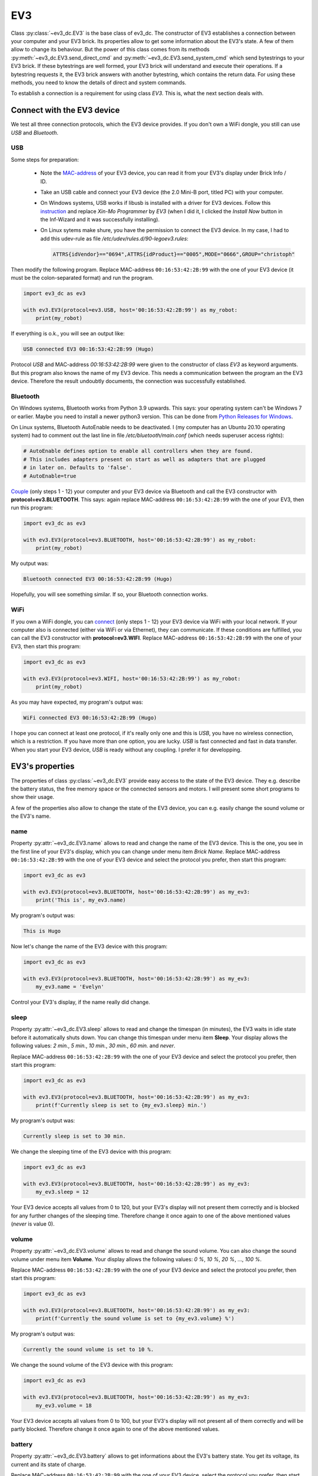 +++
EV3
+++

Class :py:class:`~ev3_dc.EV3` is the base class of ev3_dc. The
constructor of EV3 establishes a connection between your computer and
your EV3 brick. Its properties allow to get some information about the
EV3's state. A few of them allow to change its behaviour. But the
power of this class comes from its methods
:py:meth:`~ev3_dc.EV3.send_direct_cmd` and
:py:meth:`~ev3_dc.EV3.send_system_cmd` which send bytestrings to your
EV3 brick. If these bytestrings are well formed, your EV3 brick will
understand and execute their operations. If a bytestring requests it,
the EV3 brick answers with another bytestring, which contains the
return data. For using these methods, you need to know the details of
direct and system commands.

To establish a connection is a requirement for using class *EV3*. This
is, what the next section deals with.

.. _connect_with_device:

Connect with the EV3 device
---------------------------

We test all three connection protocols, which the EV3 device
provides. If you don't own a WiFi dongle, you still can use *USB* and
*Bluetooth*.

USB
~~~

Some steps for preparation:

  - Note the `MAC-address <https://en.wikipedia.org/wiki/MAC_address>`_ of your EV3 device,
    you can read it from your EV3's display under Brick Info / ID.
  - Take an USB cable and connect your EV3 device (the 2.0 Mini-B
    port, titled PC) with your computer.
  - On Windows systems, USB works if libusb is installed with a driver
    for EV3 devices. Follow this `instruction
    <https://www.smallcab.net/download/programme/xm-07/how-to-install-libusb-driver.pdf>`_
    and replace *Xin-Mo Programmer* by *EV3* (when I did it, I clicked
    the *Install Now* button in the Inf-Wizard and it was successfully
    installing).
  - On Linux sytems make shure, you have the permission to connect the EV3 device. In
    my case, I had to add this udev-rule as file */etc/udev/rules.d/90-legoev3.rules*:

    .. code:: none

      ATTRS{idVendor}=="0694",ATTRS{idProduct}=="0005",MODE="0666",GROUP="christoph"

Then modify the following program. Replace MAC-address
``00:16:53:42:2B:99`` with the one of your EV3 device (it must be the
colon-separated format) and run the program.

.. code:: python3

  import ev3_dc as ev3

  with ev3.EV3(protocol=ev3.USB, host='00:16:53:42:2B:99') as my_robot:
      print(my_robot)

If everything is o.k., you will see an output like:

.. code-block:: none

  USB connected EV3 00:16:53:42:2B:99 (Hugo)

Protocol *USB* and MAC-address *00:16:53:42:2B:99* were given to the
constructor of class *EV3* as keyword arguments. But this program also
knows the name of my EV3 device. This needs a communication between
the program an the EV3 device. Therefore the result undoubtly
documents, the connection was successfully established.


Bluetooth
~~~~~~~~~

On Windows systems, Bluetooth works from Python 3.9 upwards. This
says: your operating system can't be Windows 7 or earlier.  Maybe you
need to install a newer python3 version. This can be done from `Python
Releases for Windows <https://www.python.org/downloads/windows/>`_.

On Linux systems, Bluetooth AutoEnable needs to be deactivated. I (my
computer has an Ubuntu 20.10 operating system) had to comment out the
last line in file */etc/bluetooth/main.conf* (which needs superuser
access rights):

.. code-block:: none

  # AutoEnable defines option to enable all controllers when they are found.
  # This includes adapters present on start as well as adapters that are plugged
  # in later on. Defaults to 'false'.
  # AutoEnable=true


`Couple
<https://nrca.zendesk.com/hc/en-us/articles/115002669503-Bluetooth-How-to-connect-the-EV3-Robot-to-your-PC-Computer-by-wireless-Bluetooth>`_
(only steps 1 - 12) your computer and your EV3 device via Bluetooth
and call the EV3 constructor with **protocol=ev3.BLUETOOTH**. This
says: again replace MAC-address ``00:16:53:42:2B:99`` with the one
of your EV3, then run this program:

.. code:: python3

  import ev3_dc as ev3

  with ev3.EV3(protocol=ev3.BLUETOOTH, host='00:16:53:42:2B:99') as my_robot:
      print(my_robot)

My output was:

.. code-block:: none

  Bluetooth connected EV3 00:16:53:42:2B:99 (Hugo)

Hopefully, you will see something similar. If so, your Bluetooth
connection works.


WiFi
~~~~

If you own a WiFi dongle, you can `connect
<https://de.mathworks.com/help/supportpkg/legomindstormsev3io/ug/connect-to-an-ev3-brick-over-wifi.html>`_
(only steps 1 - 12) your EV3 device via WiFi with your local
network. If your computer also is connected (either via WiFi or via
Ethernet), they can communicate. If these conditions are fulfilled,
you can call the EV3 constructor with **protocol=ev3.WIFI**. Replace
MAC-address ``00:16:53:42:2B:99`` with the one of your EV3, then start
this program:

.. code:: python3

  import ev3_dc as ev3

  with ev3.EV3(protocol=ev3.WIFI, host='00:16:53:42:2B:99') as my_robot:
      print(my_robot)

As you may have expected, my program's output was:

.. code-block:: none

  WiFi connected EV3 00:16:53:42:2B:99 (Hugo) 

I hope you can connect at least one protocol, if it's really only one
and this is *USB*, you have no wireless connection, which is a
restriction. If you have more than one option, you are lucky. *USB* is
fast connected and fast in data transfer. When you start your EV3
device, *USB* is ready without any coupling. I prefer it for
developping.

  
EV3's properties
----------------

The properties of class :py:class:`~ev3_dc.EV3` provide easy access to
the state of the EV3 device. They e.g. describe the battery status,
the free memory space or the connected sensors and motors. I will
present some short programs to show their usage.

A few of the properties also allow to change the state of the EV3
device, you can e.g. easily change the sound volume or the EV3's name.


name
~~~~

Property :py:attr:`~ev3_dc.EV3.name` allows to read and change the
name of the EV3 device. This is the one, you see in the first line of
your EV3's display, which you can change under menu item *Brick
Name*. Replace MAC-address ``00:16:53:42:2B:99`` with the one of
your EV3 device and select the protocol you prefer, then start this
program:

.. code:: python3

  import ev3_dc as ev3

  with ev3.EV3(protocol=ev3.BLUETOOTH, host='00:16:53:42:2B:99') as my_ev3:
      print('This is', my_ev3.name)

My program's output was:

.. code-block:: none

  This is Hugo

Now let's change the name of the EV3 device with this program:

.. code:: python3

  import ev3_dc as ev3

  with ev3.EV3(protocol=ev3.BLUETOOTH, host='00:16:53:42:2B:99') as my_ev3:
      my_ev3.name = 'Evelyn'

Control your EV3's display, if the name really did change.


sleep
~~~~~

Property :py:attr:`~ev3_dc.EV3.sleep` allows to read and change the
timespan (in minutes), the EV3 waits in idle state before it
automatically shuts down. You can change this timespan under menu item
**Sleep**. Your display allows the following values: *2 min.*, *5
min.*, *10 min.*, *30 min.*, *60 min.* and *never*.

Replace MAC-address ``00:16:53:42:2B:99`` with the one of
your EV3 device and select the protocol you prefer, then start this
program:

.. code:: python3

  import ev3_dc as ev3

  with ev3.EV3(protocol=ev3.BLUETOOTH, host='00:16:53:42:2B:99') as my_ev3:
      print(f'Currently sleep is set to {my_ev3.sleep} min.')

My program's output was:

.. code-block:: none

  Currently sleep is set to 30 min.

We change the sleeping time of the EV3 device with this program:

.. code:: python3

  import ev3_dc as ev3

  with ev3.EV3(protocol=ev3.BLUETOOTH, host='00:16:53:42:2B:99') as my_ev3:
      my_ev3.sleep = 12

Your EV3 device accepts all values from 0 to 120, but your EV3's
display will not present them correctly and is blocked for any further
changes of the sleeping time. Therefore change it once again to one of
the above mentioned values (*never* is value 0).


volume
~~~~~~

Property :py:attr:`~ev3_dc.EV3.volume` allows to read and change the
sound volume. You can also change the sound volume under menu item
**Volume**. Your display allows the following values: *0 %*, *10 %*,
*20 %*, ..., *100 %*.

Replace MAC-address ``00:16:53:42:2B:99`` with the one of
your EV3 device and select the protocol you prefer, then start this
program:

.. code:: python3

  import ev3_dc as ev3

  with ev3.EV3(protocol=ev3.BLUETOOTH, host='00:16:53:42:2B:99') as my_ev3:
      print(f'Currently the sound volume is set to {my_ev3.volume} %')

My program's output was:

.. code-block:: none

  Currently the sound volume is set to 10 %.

We change the sound volume of the EV3 device with this program:

.. code:: python3

  import ev3_dc as ev3

  with ev3.EV3(protocol=ev3.BLUETOOTH, host='00:16:53:42:2B:99') as my_ev3:
      my_ev3.volume = 18

Your EV3 device accepts all values from 0 to 100, but your EV3's
display will not present all of them correctly and will be partly
blocked. Therefore change it once again to one of the above mentioned
values.


battery
~~~~~~~

Property :py:attr:`~ev3_dc.EV3.battery` allows to get informations
about the EV3's battery state. You get its voltage, its current and
its state of charge.

Replace MAC-address ``00:16:53:42:2B:99`` with the one of your EV3
device, select the protocol you prefer, then start this program:

.. code:: python3

  import ev3_dc as ev3

  with ev3.EV3(protocol=ev3.BLUETOOTH, host='00:16:53:42:2B:99') as my_ev3:
      print(my_ev3.battery)

My program's output was:

.. code-block:: none

  Battery(voltage=7.123220920562744, current=0.19781701266765594, percentage=5)

The voltage is in `Volt <https://en.wikipedia.org/wiki/Volt>`_, the
current in `Ampère <https://en.wikipedia.org/wiki/Ampere>`_. You can
also access the single values:

.. code-block:: python3

  import ev3_dc as ev3
  
  with ev3.EV3(protocol=ev3.BLUETOOTH, host='00:16:53:42:2B:99') as my_ev3:
      bat = my_ev3.battery
      print(f'the power consumption is {bat.voltage * bat.current:4.2f} Watt')

Don't code ``{my_ev3.battery.voltage * my_ev3.battery.current:4.2f}``,
this would result in two request-reply-cycles, because the battery
state is requested again whenever you reference property *battery*.

My program's output was:

.. code-block:: none

  the power consumption is 1.44 Watt

Maybe you like to recalculate the power consumption, when some motors
are running. The value above is without motor movement and is typical
for `ARM architecture
<https://en.wikipedia.org/wiki/ARM_architecture>`_ computers.


sensors
~~~~~~~

Property :py:attr:`~ev3_dc.EV3.sensors` informs about the sensor types
(motors also are sensors), which are connected to the EV3 brick.

Replace MAC-address ``00:16:53:42:2B:99`` with the one of your EV3
device, select the protocol you prefer, then start this program:

.. code:: python3

  import ev3_dc as ev3

  with ev3.EV3(protocol=ev3.USB, host='00:16:53:42:2B:99') as my_ev3:
      print(my_ev3.sensors)

My program's output was:

.. code-block:: none

  Sensors(Port_1=16, Port_2=33, Port_3=5, Port_4=1, Port_A=7, Port_B=8, Port_C=None, Port_D=7)

Read chapter 5 *Device type list* of document `EV3 Firmware Developer
Kit
<https://www.lego.com/cdn/cs/set/assets/blt77bd61c3ac436ea3/LEGO_MINDSTORMS_EV3_Firmware_Developer_Kit.pdf>`_,
which lists the EV3 sensors. Each sensor is identified by an integer
number:

    - NXT_TOUCH = 1
    - NXT_LIGHT = 2
    - NXT_SOUND = 3
    - NXT_COLOR = 4
    - NXT_ULTRASONIC = 5
    - NXT_TEMPERATURE = 6
    - EV3_LARGE_MOTOR = 7
    - EV3_MEDIUM_MOTOR = 8
    - EV3_TOUCH = 16
    - EV3_COLOR = 29
    - EV3_ULTRASONIC = 30
    - EV3_GYRO = 32
    - EV3_IR = 33

Your EV3 brick names its sensor ports by numbers 1 to 4 and its motor
ports by characters A to D.


sensors_as_dict
~~~~~~~~~~~~~~~

Property :py:attr:`~ev3_dc.EV3.sensors_as_dict` provides the same information as property *sensors* but
presents it in a form, which supports automatic handling.

Replace MAC-address ``00:16:53:42:2B:99`` with the one of your EV3
device, select the protocol you prefer, then start this program:

.. code:: python3

  import ev3_dc as ev3
  
  with ev3.EV3(protocol=ev3.USB, host='00:16:53:42:2B:99') as my_ev3:
      sensors = my_ev3.sensors_as_dict
  
      assert sensors[ev3.PORT_1] == ev3.EV3_TOUCH, \
        'no EV3 touch connected at port 1'
      assert sensors[ev3.PORT_2] == ev3.EV3_IR, \
        'no EV3 infrared connected at port 2'
      assert sensors[ev3.PORT_3] == ev3.NXT_ULTRASONIC, \
        'no NXT ultrasonic connected at port 3'
      assert sensors[ev3.PORT_4] == ev3.NXT_TOUCH, \
        'no NXT touch connected at port 4'
      assert sensors[ev3.PORT_A_SENSOR] == ev3.EV3_LARGE_MOTOR, \
        'no large motor connected at port A'
      assert sensors[ev3.PORT_B_SENSOR] == ev3.EV3_MEDIUM_MOTOR, \
        'no medium motor connected at port B'
      assert sensors[ev3.PORT_D_SENSOR] == ev3.EV3_LARGE_MOTOR, \
        'no large motor connected at port D'
  
      print('everything is as expected')

Some remarks:

  - Adapt this program to your connected sensor combination.
  - Using constants for the ports and sensors helps for readability.
  - Motors can be addressed as sensors or as motors, this is why we
    use two different constants for the sensor context and the
    movement context. If you use a motor as sensor, address it
    by e.g. constant PORT_A_SENSOR.


system
~~~~~~

Property :py:attr:`~ev3_dc.EV3.system` tells some informations about
the EV3's operating system version, firmware version and hardware
version. Operating system and firmware additionally know their build
numbers.

Replace MAC-address ``00:16:53:42:2B:99`` with the one of your EV3
device, select the protocol you prefer, then start this program:

.. code:: python3

  import ev3_dc as ev3

  with ev3.EV3(protocol=ev3.BLUETOOTH, host='00:16:53:42:2B:99') as my_ev3:
      print(my_ev3.system)

My program's output was:

.. code-block:: none

  System(os_version='Linux 2.6.33-rc', os_build='1212131117', fw_version='V1.09H', fw_build='1512030906', hw_version='V0.60')

The operating system is Linux, which runs a lot of devices like smart
TVs, routers, etc. On my EV3 device, the `Linux version
<https://en.wikipedia.org/wiki/Linux_kernel_version_history>`_ is 2,
the major revision is 6, the minor revision is 33 and it's a *release
candidate*. This says, it stems from a time before 24 February 2010.
If you need it more precisely, you also get the build number of the
operating system version.

The firmware is the software, which LEGO® developped, it allows to
e.g. control the display, communicate with sensors and motors or run
programs. My EV3 has been updated to version V1.09H and its hardware
version is V0.60.


network
~~~~~~~

Property :py:attr:`~ev3_dc.EV3.network` allows to get informations
about the WiFi connection of the EV3 device. Therefore it only works
if the connection protocol is *WIFI*.

Replace MAC-address ``00:16:53:42:2B:99`` with the one of your EV3
device, connect your EV3 device via WiFi with your local network, then
start this program:

.. code:: python3

  import ev3_dc as ev3

  with ev3.EV3(protocol=ev3.WIFI, host='00:16:53:42:2B:99') as my_ev3:
      print(my_ev3.network)

My program's output was:

.. code-block:: none

  Network(name='NetOfTheSix', ip_adr='192.168.178.35', mac_adr='44:49:94:4F:FC:C2')

This says:

  - The name of the `WiFi network
    <https://en.wikipedia.org/wiki/Wireless_LAN>`_ is *NetOfTheSix*,
    which must operate on 2.4 GHz (the EV3 device does not support 5
    GHz WiFi).
  - In this network, my EV3 device got the `IPv4 address
    <https://en.wikipedia.org/wiki/IPv4>`_ *192.168.178.35*.
  - My WiFi dongle (this is the device, which connects to the network)
    has the mac-address *44:49:94:4F:FC:C2*, which is different from
    the mac-address of the EV3 device.

If you prefer to access the single values directly, then do:

.. code:: python3

  import ev3_dc as ev3
  
  with ev3.EV3(protocol=ev3.WIFI, host='00:16:53:42:2B:99') as my_ev3:
      print(f'name of the network:        {my_ev3.network.name}')
      print(f'ip_adr of the EV3 device:   {my_ev3.network.ip_adr}')
      print(f'mac_adr of the WiFi dongle: {my_ev3.network.mac_adr}')

This program's output was:

.. code-block:: none

  name of the network:        NetOfTheSix
  ip_adr of the EV3 device:   192.168.178.35
  mac_adr of the WiFi dongle: 44:49:94:4F:FC:C2


memory
~~~~~~

Property :py:attr:`~ev3_dc.EV3.memory` informs about EV3's memory
space. 

Replace MAC-address ``00:16:53:42:2B:99`` with the one of your EV3
device, select the protocol you prefer, then start this program:

.. code:: python3

  import ev3_dc as ev3

  with ev3.EV3(protocol=ev3.USB, host='00:16:53:42:2B:99') as my_ev3:
      print(f'{my_ev3.memory.free} of {my_ev3.memory.total} kB memory are free')

My program's output was:

.. code-block:: none

  4572 of 6000 kB memory are free

This says, 6 MB is the total user memory space of my EV3 device, which
seems to be small, but is large enough for the things I really do on
this device.
		

protocol
~~~~~~~~

Property :py:attr:`~ev3_dc.EV3.protocol` tells the protocol type of
the EV3's connection. This sounds weird because we explicitly set it,
when we create an EV3 instance and we can't change it. But think of
the situation, when you call a function or method, which you did not
code and it returns an EV3 instance. Maybe you want to know, how this
instance is connected.

Replace MAC-address ``00:16:53:42:2B:99`` with the one of your EV3
device, select the protocol you prefer, then start this program:

.. code:: python3

  import ev3_dc as ev3

  with ev3.EV3(protocol=ev3.USB, host='00:16:53:42:2B:99') as my_ev3:
      print(f'this EV3 device is connected via {my_ev3.protocol}')

This program's output:

.. code-block:: none

  this EV3 device is connected via USB


host
~~~~

Property :py:attr:`~ev3_dc.EV3.host` tells the `MAC-address
<https://en.wikipedia.org/wiki/MAC_address>`_ of the EV3 device. As
above this is thought for EV3 instances, you got from somewhere.

Replace MAC-address ``00:16:53:42:2B:99`` with the one of your EV3
device, select the protocol you prefer, then start this program:

.. code:: python3

  import ev3_dc as ev3

  with ev3.EV3(protocol=ev3.USB, host='00:16:53:42:2B:99') as my_ev3:
      print(f'{my_ev3.host} is the MAC-address of this EV3 device')

This program's output:

.. code-block:: none

  00:16:53:42:2B:99 is the MAC-address of this EV3 device


verbosity
~~~~~~~~~

Setting property :py:attr:`~ev3_dc.EV3.verbosity` to a value greater
than zero allows to see the communication data between the program and
the connected EV3 device.

Replace MAC-address ``00:16:53:42:2B:99`` with the one of your EV3
device, select the protocol you prefer, then start this program:

.. code:: python3

  import ev3_dc as ev3

  with ev3.EV3(protocol=ev3.USB, host='00:16:53:42:2B:99') as my_ev3:
      my_ev3.verbosity = 1
      bat = my_ev3.battery

This program's output:

.. code-block:: none

  19:45:30.891798 Sent 0x|0E:00|2A:00|00|09:00|81:01:60:81:02:64:81:12:68|
  19:45:30.898732 Recv 0x|0C:00|2A:00|02|7C:03:F1:40:40:07:3B:3E:64|

Some remarks:

  - Referencing the battery property by ``bat = my_ev3.battery`` initiates
    a request-response-cycle which asks for the current state of the battery and
    gets some data back.
  - Easy to understand are the timestamps. Between the request and the
    response lies a timespan of 7 ms.
  - The request and response themselves are quite cryptic! If you want
    to understand them, read section :ref:`direct_commands_label`


sync_mode
~~~~~~~~~

Property :py:attr:`~ev3_dc.EV3.sync_mode` has a very special meaning
for direct commands. It influences the way, how requests are
handled. If its value is *SYNC*, then all requests will be answered
and the calling program will always wait until the response did
arrive, even if the direct command does not return any data. If its
value is *ASYNC*, then method :py:meth:`~ev3_dc.EV3.send_direct_cmd`
never will wait until a response comes back. Instead it will return
the message counter and it is the responsibility of the programmer to
call method :py:meth:`~ev3_dc.EV3.wait_for_reply`. This allows to
continue with processing until the response is needed and then
wait and get it. The third value *STD* will only wait for replies, if the direct
command returns data.

Replace MAC-address ``00:16:53:42:2B:99`` with the one of your EV3
device, select the protocol you prefer, then start this program:

.. code:: python3

  import ev3_dc as ev3
  
  with ev3.EV3(protocol=ev3.USB, host='00:16:53:42:2B:99') as my_ev3:
      print(f"protocol USB's default sync_mode is {my_ev3.sync_mode}")
      my_ev3.name = 'Evelyn'
      my_ev3.verbosity = 1
      my_ev3.name = 'Hugo'
  
This program's output:

.. code-block:: none

  protocol USB's default sync_mode is SYNC
  19:28:11.184508 Sent 0x|0D:00|2B:00|00|00:00|D4:08:84:48:75:67:6F:00|
  19:28:11.193370 Recv 0x|03:00|2B:00|02|

Protocol *USB* is that fast, that sometimes the EV3 device is not able
to handle all direct commands correctly. *sync_mode = SYNC*
guaranties, that each direct command has finished, before the next one
is sent. Therefore protol *USB's* default snc_mode is *SYNC*.

The direct command, which changes EV3's name does not reply anything,
but our program had to wait about 9 ms until the response did arrive.

sync_mode *SYNC's* 2nd advantage is, that errors can't occur
silently. Every direct command replies and every reply contains the
return code of the direct command.

Now let's change the program and explicitly set *sync_mode = STD*:

.. code:: python3

  import ev3_dc as ev3
  
  with ev3.EV3(protocol=ev3.USB, host='00:16:53:42:2B:99') as my_ev3:
      print(f"protocol USB's default sync_mode is {my_ev3.sync_mode}")
      my_ev3.name = 'Evelyn'
      my_ev3.sync_mode = ev3.STD
      my_ev3.verbosity = 1
      my_ev3.name = 'Hugo'
  
This program's output:

.. code-block:: none

  protocol USB's default sync_mode is SYNC
  19:34:35.935427 Sent 0x|0D:00|2B:00|80|00:00|D4:08:84:48:75:67:6F:00|

With *sync_mode = STD*, the EV3 device does not reply this direct
command.
  
.. _direct_commands_label:

Direct commands
---------------

Document `EV3 Firmware Developer Kit
<https://www.lego.com/cdn/cs/set/assets/blt77bd61c3ac436ea3/LEGO_MINDSTORMS_EV3_Firmware_Developer_Kit.pdf>`_
is the reference book of LEGO EV3 direct commands and will help
you to understand the details.


The art of doing nothing
~~~~~~~~~~~~~~~~~~~~~~~~

We send the idle operation of the EV3 device to test the communication speed.

Replace MAC-address ``00:16:53:42:2B:99`` with the one of your EV3
device, then run this program:

.. code:: python3

  import ev3_dc as ev3

  with ev3.EV3(protocol=ev3.USB, host='00:16:53:42:2B:99') as my_ev3:
      my_ev3.verbosity = 1
      my_ev3.sync_mode = ev3.SYNC
      ops = ev3.opNop
      my_ev3.send_direct_cmd(ops)
  
If everything is o.k., you will see an output like:

.. code-block:: none

  20:09:32.162156 Sent 0x|06:00|2A:00|00|00:00|01|
  20:09:32.168082 Recv 0x|03:00|2A:00|02|

Some remarks:

  - Both lines start with a timestamp. A bit shorter than 6 ms was the
    timespan of this request-reply-cycle.
  - The first line shows the sent data in a binary format. We separate
    bytes by colons ":" or vertical bars "|". Vertical bars separate
    these groups of bytes:
    
    - **Length of the message** (bytes 0, 1): The first two bytes are
      not part of the direct command itself. They are part of the
      communication protocol. The length is coded as a 2-byte unsigned
      integer in `little endian
      <https://en.wikipedia.org/wiki/Endianness>`_ format,
      0x|06:00| therefore stands for the value 6.
      
    - **Message counter** (bytes 2, 3): This is the footprint of the
      direct command. The message counter will be included in the
      corresponding reply and allows to match the direct command and
      its reply. This too is a 2-byte unsigned integer in little
      endian format. The EV3 class starts counting with 0x|2A:00|,
      which is the value 42.
      
    - **Message type** (byte 4): For direct commands it may have the
      following two values:
      
      - DIRECT_COMMAND_REPLY = 0x|00|
      - DIRECT_COMMAND_NO_REPLY = 0x|80|

      In our case we did set sync_mode=SYNC, which means: we want the
      EV3 to reply all messages.

    - **Header** (bytes 5, 6): These two bytes, the last in front of
      the first operation are the header. It includes a combination of
      two numbers, which define the memory sizes of the direct command
      (yes, its plural, there are two memories, a local and a global
      one). Our command does not need any memory, therefore the header
      was set to 0x|00:00|.

    - **Operations** (starting at byte 7): Here one single
      byte, that stands for: opNOP = 0x|01|, do nothing, the idle
      operation of the EV3.

  - The second line shows the received data:
    
    - **Length of the message** (bytes 0, 1), here 3 bytes.
      
    - **Message counter** (bytes 2, 3): This fits the message counter
      of the corresponding request.
    
    - **Return status** (byte 4): For direct commands it may have the
      following two values:
      
      - DIRECT_REPLY = 0x|02|: the direct command was successfully operated.
      - DIRECT_REPLY_ERROR = 0x|04|: the direct command ended with an error.

If we had set the global memory to a value larger than 0 (e.g. calling
:py:meth:`~ev3_dc.EV3.send_direct_cmd` with a keyword argument
``global_mem=1``, we would have seen some additional data after the
return status.

Replace the protocol by **ev3.WIFI** and **ev3.BLUETOOTH** and start
the program again. The time gaps between request and reply will show
the communication speeds. USB is the fastest, then comes WIFI,
BLUETOOTH is the slowest. Compared with human communication, all three
of them are quite fast.


Tell your EV3 what to do
~~~~~~~~~~~~~~~~~~~~~~~~

Direct commands allow to send instructions with arguments.

.. _changing_led_colors_label:

Changing LED colors
...................

There are some light effects on the EV3 brick. You can change the
colors of the LEDs and this is done by operation *opUI_Write* with CMD
*LED*.

opUI_Write = 0x|82| with CMD LED = 0x|1B| needs one argument:

  - PATTERN: GREEN = 0x|01|, RED = 0x|02|, etc.

Take an USB cable and connect your EV3 brick
with your computer. Replace the
MAC-address by the one of your EV3 brick, then
start the program.

.. code:: python3

  import ev3_dc as ev3
  from time import sleep
  
  my_ev3 = ev3.EV3(protocol=ev3.USB, host='00:16:53:42:2B:99')
  my_ev3.verbosity = 1
  
  ops = b''.join((
      ev3.opUI_Write,  # operation
      ev3.LED,  # CMD
      ev3.LED_RED_FLASH  # PATTERN
  ))
  my_ev3.send_direct_cmd(ops)
  
  sleep(5)
  ops = b''.join((
      ev3.opUI_Write,
      ev3.LED,
      ev3.LED_GREEN
  ))
  my_ev3.send_direct_cmd(ops)

This program sends two direct commands with a timespan of 5
sec. between them. The first one changes the LED color to a red flashing,
the second sets the well known green color.

The output:

.. code-block:: none

  10:43:38.601015 Sent 0x|08:00|2A:00|00|00:00|82:1B:05|
  10:43:38.616028 Recv 0x|03:00|2A:00|02|
  10:43:43.620023 Sent 0x|08:00|2B:00|00|00:00|82:1B:01|
  10:43:43.630105 Recv 0x|03:00|2B:00|02|
  
Some remarks:

  - The default *sync_mode* of the USB protocol is *SYNC*. This is why
    both direct commands were replied.
  - EV3 increments the message counter. The first command got 0x|2A:00|,
    which is the value 42, the second command got 0x|2B:00| (value 43).
  - 0x|82| is the bytecode of operation *opUI_Write*.
  - 0x|1B| is the bytecode of CMD *LED*.
  - 0x|05| is the bytecode of *LED_RED_FLASH*.
  - 0x|01| is the bytecode of *LED_GREEN*.

If we replace *protocol=ev3.USB* by *protocol=ev3.BLUETOOTH*, we get
this output:

.. code-block:: none

  10:44:47.266688 Sent 0x|08:00|2A:00|80|00:00|82:1B:05|
  10:44:52.272881 Sent 0x|08:00|2B:00|80|00:00|82:1B:01|

The *message type* changed from 0x|00| (DIRECT_COMMAND_REPLY) to
0x|80| (DIRECT_COMMAND_NO_REPLY) and the EV3 brick indeed did not
reply. This happens because *protocol* BLUETOOTH defaults to
*sync_mode* STD.

Setting EV3's brickname
.......................

You can change the name of your EV3 brick by sending a direct command.

opCom_Set = 0x|D4| with CMD SET_BRICKNAME = 0x|08| needs one argument:

  - NAME: (DATA8) – First character in character string

Some more explanations of argument NAME will follow. The text above
is, what the LEGO documentation says.

The program:

.. code:: python3

  import ev3_dc as ev3
  
  my_ev3 = ev3.EV3(protocol=ev3.WIFI, host='00:16:53:42:2B:99')
  my_ev3.verbosity = 1
  
  ops = b''.join((
      ev3.opCom_Set,  # operation
      ev3.SET_BRICKNAME,  # CMD
      ev3.LCS("myEV3")  # NAME
  ))
  my_ev3.send_direct_cmd(ops)

Direct commands are built as byte strings. Multiple operations can be
concatenated. Here a single operation is sent. The combination of
operation *opCom_Set* and CMD *SET_BRICKNAME* sets the brickname. This
command needs a single string argument and does not produce any
output. We let *sync_mode* be *STD*, which omits replies if the global
memory (space for return data) is unused.

The output of the program:

.. code-block:: none

  10:49:13.012039 Sent 0x|0E:00|2A:00|80|00:00|D4:08:84:6D:79:45:56:33:00|
  
Some remarks:

  - 0x|D4| is the bytecode of operation *opCom_Set*.
  - 0X|08| is the bytecode of CMD *SET_BRICKNAME*.
  - 0x|84| is the bytecode of the leading identification byte of
    :py:func:`~ev3_dc.LCS` character strings (in binary notation, it is:
    0b 1000 0100). If any argument is a string, it will be sent as an
    LCS, which says a leading and a trailing byte must be added.
  - 0x|6D:79:45:56:33| is the ascii bytecode of the string *myEV3*.
  - 0x|00| terminates LCS character strings.

Maybe you're not familiar with this vocabulary. Document `EV3 Firmware
Developer Kit
<https://www.lego.com/cdn/cs/set/assets/blt77bd61c3ac436ea3/LEGO_MINDSTORMS_EV3_Firmware_Developer_Kit.pdf>`_
will help you. Read the details about the leading identification byte
in section *3.4 Parameter encoding*.


Starting programs
.................

Direct commands allow to start programs, which normally is done by
pressing buttons of the EV3 device. A program is a file, that exists
in the filesystem of the EV3. We will start
/home/root/lms2012/apps/Motor Control/Motor Control.rbf. This needs
two operations:

.. code:: python3

  import ev3_dc as ev3
  
  my_ev3 = ev3.EV3(protocol=ev3.BLUETOOTH, host='00:16:53:42:2B:99')
  
  ops = b''.join((
      ev3.opFile,
      ev3.LOAD_IMAGE,
      ev3.LCX(1),  # SLOT
      ev3.LCS('../apps/Motor Control/Motor Control.rbf'),  # NAME
      ev3.LVX(0),  # SIZE
      ev3.LVX(4),  # IP*
      ev3.opProgram_Start,
      ev3.LCX(1),  # SLOT
      ev3.LVX(0),  # SIZE
      ev3.LVX(4),  # IP*
      ev3.LCX(0)  # DEBUG
  ))
  my_ev3.send_direct_cmd(ops, local_mem=8)

The first operation is the `loader
<https://en.wikipedia.org/wiki/Loader_(computing)>`_. It places a
program into memory and prepares it for execution. The second operation starts the
program. The return values of the first operation are SIZE and IP*. We
use :py:meth:`~ev3_dc.LVX` to write them to the local memory at
addresses 0 and 4. The second operation reads its arguments SIZE and
IP* from the local memory. It's arguments SLOT and DEBUG are given as
constant values.

Paths can be absolute or relative. Relative paths, like the above one,
are relative to */home/root/lms2012/sys/*. We don't set verbosity and
the command does not use any global memory, therefore it sends the
direct command and ends silently. But the display of the EV3 device
will show, that the program has been started.


Playing Sound Files
...................

Take an USB cable and connect your EV3 brick
with your computer. Replace the
MAC-address by the one of your EV3 brick, then
start the program.

.. code:: python3

  import ev3_dc as ev3
  
  my_ev3 = ev3.EV3(protocol=ev3.USB, host='00:16:53:42:2B:99')
  my_ev3.verbosity = 1
  
  ops = b''.join((
      ev3.opSound,  # operation
      ev3.PLAY,  # CMD
      ev3.LCX(100),  # VOLUME
      ev3.LCS('./ui/DownloadSucces')  # NAME
  ))
  my_ev3.send_direct_cmd(ops)

The output:

.. code-block:: none

  10:20:05.004355 Sent 0x|1E:00|2A:00|00|00:00|94:02:81:64:84:2E:2F:75:69:2F:44:6F:77:6E:6C:6F:61:64:53:75:63:63:65:73:00|
  10:20:05.022584 Recv 0x|03:00|2A:00|02|

opSound with CMD *PLAY* needs two arguments:

  - volume in percent as an integer value [0 - 100]
  - name of the sound file (without extension ".rsf") as absolute
    path, or relative to */home/root/lms2012/sys/*

The default *sync_mode* of the USB protocol is *SYNC*. This is why
the direct command was replied.

.. _playing_sound_files_repeatedly_label:

Playing Sound Files repeatedly
..............................

As above, take an USB cable, connect your EV3 brick with your computer
and replace MAC-address by the one of your EV3 brick, then start
this program.

.. code:: python3

  import ev3_dc as ev3
  import time
  
  my_ev3 = ev3.EV3(protocol=ev3.USB, host='00:16:53:42:2B:99')
  my_ev3.verbosity = 1
  
  ops = b''.join((
      ev3.opSound,  # operation
      ev3.REPEAT,  # CMD
      ev3.LCX(100),  # VOLUME
      ev3.LCS('./ui/DownloadSucces')  # NAME
  ))
  my_ev3.send_direct_cmd(ops)
  
  time.sleep(5)
  ops = b''.join((
      ev3.opSound,
      ev3.BREAK
  ))
  my_ev3.send_direct_cmd(ops)

This program sends two direct commands with a timespan of 5
sec. between them. The first one starts the repeated playing
of a sound file, the second stops the playing.

The output:

.. code-block:: none

  10:26:20.466604 Sent 0x|1E:00|2A:00|00|00:00|94:03:81:64:84:2E:2F:75:69:2F:44:6F:77:6E:6C:6F:61:64:53:75:63:63:65:73:00|
  10:26:20.481941 Recv 0x|03:00|2A:00|02|
  10:26:25.487598 Sent 0x|07:00|2B:00|00|00:00|94:00|
  10:26:25.500652 Recv 0x|03:00|2B:00|02|

EV3 increments the message counter. The first command got 0x|2A:00|,
which is the value 42, the second command got 0x|2B:00| (value 43).

Playing Tones
.............

We send a direct command, that plays a flourish in c, which consists
of four tones:

  - c' (262 Hz)
  - e' (330 Hz)
  - g' (392 Hz)
  - c'' (523 Hz)

.. code:: python3

  import ev3_dc as ev3

  my_ev3 = ev3.EV3(protocol=ev3.USB, host='00:16:53:42:2B:99')
  
  ops = b''.join((
      ev3.opSound,  # operation
      ev3.TONE,  # CMD
      ev3.LCX(1),  # volume
      ev3.LCX(262),  # frequency
      ev3.LCX(1000),  # duration
      ev3.opSound_Ready,  # operation
      ev3.opSound,
      ev3.TONE,
      ev3.LCX(1),
      ev3.LCX(330),
      ev3.LCX(1000),
      ev3.opSound_Ready,
      ev3.opSound,
      ev3.TONE,
      ev3.LCX(1),
      ev3.LCX(392),
      ev3.LCX(1000),
      ev3.opSound_Ready,
      ev3.opSound,
      ev3.TONE,
      ev3.LCX(2),
      ev3.LCX(523),
      ev3.LCX(2000)
  ))
  my_ev3.send_direct_cmd(ops)

The single direct command consists of 7 operations. *opSound_Ready*
prevents interruption. Without it, only the last tone could be
heard. The duration is in milliseconds.

Drawing and Timers
..................

Contolling time is an important aspect in real time programs. We have
seen how to wait until a tone ended and we waited in the python program
until we stopped the repeated playing of a sound file. The operation
set of the EV3 includes timer operations which allow to wait in the
execution of a direct command. This needs the following two operations:

opTimer_Wait = 0x|85| with two arguments:

  - (Data32) TIME: Time to wait (in milliseconds)
  - (Data32) TIMER: Variable used for timing

This operation writes a 4-bytes timestamp into the local or global memory.

opTimer_Ready = 0x|86| with one argument:

  - (Data32) TIMER: Variable used for timing

This operation reads a timestamp and waits until the actual time reaches the value of this timestamp.

We test the timer operations with a program that draws a triangle. This needs operation *opUI_Draw*
with CMD *LINE* three times.

opUI_Draw = 0x|84| with CMD LINE = 0x|03| and the arguments:

  - (Data8) COLOR: Specify either black or white, [0: White, 1: Black]
  - (Data16) X0: Specify X start point, [0 - 177]
  - (Data16) Y0: Specify Y start point, [0 - 127]
  - (Data16) X1: Specify X end point
  - (Data16) Y1: Specify Y end point

The program:

.. code:: python3

  import ev3_dc as ev3
  
  my_ev3 = ev3.EV3(protocol=ev3.USB, host='00:16:53:42:2B:99')
  
  ops = b''.join((
      ev3.opUI_Draw,
      ev3.TOPLINE,
      ev3.LCX(0),  # ENABLE
      ev3.opUI_Draw,
      ev3.FILLWINDOW,
      ev3.LCX(0),  # COLOR
      ev3.LCX(0),  # Y0
      ev3.LCX(0),  # Y1
      ev3.opUI_Draw,
      ev3.UPDATE,
      ev3.opTimer_Wait,
      ev3.LCX(2000),
      ev3.LVX(0),
      ev3.opTimer_Ready,
      ev3.LVX(0),
      ev3.opUI_Draw,
      ev3.LINE,
      ev3.LCX(1),  # COLOR
      ev3.LCX(2),  # X0
      ev3.LCX(125),  # Y0
      ev3.LCX(88),  # X1
      ev3.LCX(2),  # Y1
      ev3.opUI_Draw,
      ev3.UPDATE,
      ev3.opTimer_Wait,
      ev3.LCX(1000),
      ev3.LVX(0),
      ev3.opTimer_Ready,
      ev3.LVX(0),
      ev3.opUI_Draw,
      ev3.LINE,
      ev3.LCX(1),  # COLOR
      ev3.LCX(88),  # X0
      ev3.LCX(2),  # Y0
      ev3.LCX(175),  # X1
      ev3.LCX(125),  # Y1
      ev3.opUI_Draw,
      ev3.UPDATE,
      ev3.opTimer_Wait,
      ev3.LCX(1000),
      ev3.LVX(0),
      ev3.opTimer_Ready,
      ev3.LVX(0),
      ev3.opUI_Draw,
      ev3.LINE,
      ev3.LCX(1),  # COLOR
      ev3.LCX(175),  # X0
      ev3.LCX(125),  # Y0
      ev3.LCX(2),  # X1
      ev3.LCX(125),  # Y1
      ev3.opUI_Draw,
      ev3.UPDATE
  ))
  my_ev3.send_direct_cmd(ops, local_mem=4)

This program cleans the display, then waits for two seconds, draws a
line, waits for one second, draws another line, waits and finally
draws a third line. It needs 4 bytes of local memory, which are
multiple times written and red. *opTimer_Wait* writes a timestamp to
local memory address 0 and *opTimer_Ready* reads it from local memory
address 0.

Obviously the timing can be done in the local program or in the direct
command. We change the program:

.. code:: python3

  import ev3_dc as ev3
  from time import sleep
  
  my_ev3 = ev3.EV3(protocol=ev3.USB, host='00:16:53:42:2B:99')
  
  ops = b''.join((
      ev3.opUI_Draw,
      ev3.TOPLINE,
      ev3.LCX(0),  # ENABLE
      ev3.opUI_Draw,
      ev3.FILLWINDOW,
      ev3.LCX(0),  # COLOR
      ev3.LCX(0),  # Y0
      ev3.LCX(0),  # Y1
      ev3.opUI_Draw,
      ev3.UPDATE
  ))
  my_ev3.send_direct_cmd(ops)
  
  sleep(2)
  ops = b''.join((
      ev3.opUI_Draw,
      ev3.LINE,
      ev3.LCX(1),  # COLOR
      ev3.LCX(2),  # X0
      ev3.LCX(125),  # Y0
      ev3.LCX(88),  # X1
      ev3.LCX(2),  # Y1
      ev3.opUI_Draw,
      ev3.UPDATE
  ))
  my_ev3.send_direct_cmd(ops)
  
  sleep(1)
  ops = b''.join((
      ev3.opUI_Draw,
      ev3.LINE,
      ev3.LCX(1),  # COLOR
      ev3.LCX(88),  # X0
      ev3.LCX(2),  # Y0
      ev3.LCX(175),  # X1
      ev3.LCX(125),  # Y1
      ev3.opUI_Draw,
      ev3.UPDATE
  ))
  my_ev3.send_direct_cmd(ops)
  
  sleep(1)
  ops = b''.join((
      ev3.opUI_Draw,
      ev3.LINE,
      ev3.LCX(1),  # COLOR
      ev3.LCX(175),  # X0
      ev3.LCX(125),  # Y0
      ev3.LCX(2),  # X1
      ev3.LCX(125),  # Y1
      ev3.opUI_Draw,
      ev3.UPDATE
  ))
  my_ev3.send_direct_cmd(ops)

Both alternatives result in the same behaviour of the display but are
different. The first version needs less communication but blocks the
EV3 device for four seconds (until the direct command ends its
execution). The second version needs four direct commands but does not
block the EV3 brick. All its direct commands need a short execution
time and allow to send other direct commands in between.

Simulating Button presses
.........................

In this example, we shut down the EV3 brick by simulating button
presses. We use two operations:

*opUI_Button* = 0x|83| with CMD *PRESS* = 0x|05| needs one argument:

  - BUTTON

    - NO_BUTTON = 0x|00|
    - UP_BUTTON = 0x|01|
    - ENTER_BUTTON = 0x|02|
    - DOWN_BUTTON = 0x|03|
    - RIGHT_BUTTON = 0x|04|
    - LEFT_BUTTON = 0x|05|
    - BACK_BUTTON = 0x|06|
    - ANY_BUTTON = 0x|07|

*opUI_Button* = 0x|83| with CMD *WAIT_FOR_PRESS* = 0x|03| needs no argument.

To prevent interruption, we need to wait until the initiated
operations are finished. This is done by the second operation.

The program:

.. code:: python3

  import ev3_dc as ev3
  
  my_ev3 = ev3.EV3(protocol=ev3.USB, host='00:16:53:42:2B:99')
  
  ops = b''.join((
      ev3.opUI_Button,  # operation
      ev3.PRESS,  # CMD
      ev3.BACK_BUTTON,
      ev3.opUI_Button,  # operation
      ev3.WAIT_FOR_PRESS,  # CMD
      ev3.opUI_Button,
      ev3.PRESS,
      ev3.RIGHT_BUTTON,
      ev3.opUI_Button,
      ev3.WAIT_FOR_PRESS,
      ev3.opUI_Button,
      ev3.PRESS,
      ev3.ENTER_BUTTON
  ))
  my_ev3.send_direct_cmd(ops)
    

Reading data from EV3's sensors
~~~~~~~~~~~~~~~~~~~~~~~~~~~~~~~
Direct commands allow to read data from your EV3 device.
The most important operation for reading data is:

*opInput_Device* = 0x|99| with CMD *READY_RAW* = 0x|1C|

  Arguments
  
    - (Data8) LAYER: Specify chain layer number [0-3]
    - (Data8) NO: Port number
    - (Data8) TYPE: Specify device type (0 = Don’t change type)
    - (Data8) MODE: Device mode [0-7] (-1 = Don’t change mode)
    - (Data8) VALUES: Number of return values
  
  Returns
  
    - (Data32) VALUE1: First value received from sensor in the
      specified mode

There are two siblings, that read data a bit different:

  - *opInput_Device* = 0x|99| with CMD *READY_PCT* = 0x|1B| reads
    integer data in the range [0 - 100], that must be interpreted as a
    percentage.
  - *opInput_Device* = 0x|99| with CMD *READY_SI* = 0x|1D| reads floating point data.

Return data can be written to the local or global memory. Use function
:py:func:`~ev3_dc.LVX` to address the local memory and
:py:func:`~ev3_dc.GVX` to address the global memory (e.g. GVX(0)
addresses the first byte of the global memory).

Another operation, that may be important for sensors, resets the
sensor at a specific port. This sets the sensor to its initial state
and clears its counters.

*opInput_Device* = 0x|99| with CMD *CLR_CHANGES* = 0x|1A|

  Arguments
  
    - (Data8) LAYER: Specify chain layer number [0-3]
    - (Data8) NO: Port number

Introspection
.............

There is an operation, that asks for the type and mode of a sensor at a specified port.

*opInput_Device* = 0x|99| with CMD *GET_TYPEMODE* = 0x|05|

  Arguments
  
    - (Data8) LAYER: chain layer number
    - (Data8) NO: port number
  
  Returns
  
    - (Data8) TYPE: device type
    - (Data8) MODE: device mode

Please connect some sensors to your sensor ports and some motors to
your motor ports. Then connect your EV3 brick and your computer with
an USB cable. Replace MAC-address by the one of your EV3 brick.
The following program sends two direct commands, the first asks for
the sensors, the second for the motors.

.. code:: python3

  import ev3_dc as ev3
  import struct
  
  my_ev3 = ev3.EV3(protocol=ev3.USB, host='00:16:53:42:2B:99')
  my_ev3.verbosity = 1
  
  
  def create_ops(ports: tuple, motors=False):
      if motors:
          ports = tuple(ev3.port_motor_input(port) for port in ports)
      ops = b''
      for i in range(4):
          ops += b''.join((
              ev3.opInput_Device,  # operation
              ev3.GET_TYPEMODE,  # CMD
              ev3.LCX(0),  # LAYER
              ports[i],  # NO
              ev3.GVX(2*i),  # TYPE (output)
              ev3.GVX(2*i + 1)  # MODE (output)
          ))
      return ops
  
  
  def print_table(port_names: tuple, answer: tuple):
      print('-'*20)
      print('port | type | mode |')
      print('-'*20)
      for i in range(4):
          print(
              '   {} |'.format(
                  port_names[i]
              ),
              end=''
          )
          if answer[2*i] == 126:
              print('    - |    - |')
          else:
              print(
                  '  {:3d} |  {:3d} |'.format(
                      answer[2*i],
                      answer[2*i + 1]
                  )
              )
      print('-'*20)
      print()
  
  
  # sensors
  ports = (ev3.PORT_1, ev3.PORT_2, ev3.PORT_3, ev3.PORT_4)
  ops = create_ops(ports)
  reply = my_ev3.send_direct_cmd(ops, global_mem=8)
  answer = struct.unpack('8B', reply)
  
  print()
  print('Sensor ports:')
  print_table(
      ('1', '2', '3', '4'),
      answer
  )
  
  # motors
  ports = (ev3.PORT_A, ev3.PORT_B, ev3.PORT_C, ev3.PORT_D)
  ops = create_ops(ports, motors=True)
  reply = my_ev3.send_direct_cmd(ops, global_mem=8)
  answer = struct.unpack('8B', reply)
  
  print()
  print('Motor ports:')
  print_table(
      ('A', 'B', 'C', 'D'),
      answer
  )
        
Some Remarks:

  - Each operation *opInput_Device* with CMD *GET_TYPEMODE* answers
    with two bytes of data, one byte for the type, another for the
    mode.
  - It's the python program that decides, how to place the data into
    the global memory. Every :py:func:`~ev3_dc.GVX` directs some
    output data to an address of the global memory.
  - *reply* is a byte string of 8 bytes length, *answer* is a tuple of
    8 byte numbers.
  - `struct <https://docs.python.org/3/library/struct.html>`_ is the tool of
    choice to translate binary data into python data types.
  - :py:func:`~ev3_dc.port_motor_input` allows to use the same motor
    port constants for input and output.
  - type *126* stands for *no sensor connected*.

The output:

.. code-block:: none

  09:25:12.400013 Sent 0x|1D:00|2A:00|00|08:00|99:05:00:00:60:61:99:05:00:01:62:63:99:05:00:02:64:65:99:05:00:03:66:67|
  09:25:12.410124 Recv 0x|0B:00|2A:00|02|10:00:1D:00:21:00:7E:00|
  
  Sensor ports:
  --------------------
  port | type | mode |
  --------------------
     1 |   16 |    0 |
     2 |   29 |    0 |
     3 |   33 |    0 |
     4 |    - |    - |
  --------------------
  
  09:25:12.411241 Sent 0x|1D:00|2B:00|00|08:00|99:05:00:10:60:61:99:05:00:11:62:63:99:05:00:12:64:65:99:05:00:13:66:67|
  09:25:12.417945 Recv 0x|0B:00|2B:00|02|07:00:7E:00:08:00:07:00|
  
  Motor ports:
  --------------------
  port | type | mode |
  --------------------
     A |    7 |    0 |
     B |    - |    - |
     C |    8 |    0 |
     D |    7 |    0 |
  --------------------

*Section 5 Device type list* in `EV3 Firmware Developer Kit
<https://www.lego.com/cdn/cs/set/assets/blt77bd61c3ac436ea3/LEGO_MINDSTORMS_EV3_Firmware_Developer_Kit.pdf>`_
lists the sensor types and modes of the EV3 device and helps to
understand these numbers.

.. _touch-mode-dc:

Touch mode of the Touch Sensor
..............................

We use operation *opInput_Device* to ask the touch sensor if it currently is touched.
Connect your touch sensor with port 1, take an USB-cable and connect
your computer with your EV3 brick, replace MAC-address with the one
of your EV3 brick, then run this program:

.. code:: python3

  import ev3_dc as ev3
  import struct
  
  my_ev3 = ev3.EV3(protocol=ev3.USB, host='00:16:53:42:2B:99')
  my_ev3.verbosity = 1
  
  # touch sensor at port 1
  ops = b''.join((
      ev3.opInput_Device,  # operation
      ev3.READY_SI,  # CMD
      ev3.LCX(0),  # LAYER
      ev3.PORT_1,  # NO
      ev3.LCX(16),  # TYPE (EV3-Touch)
      ev3.LCX(0),  # MODE (Touch)
      ev3.LCX(1),  # VALUES
      ev3.GVX(0)  # VALUE1 (output)
  ))
  reply = my_ev3.send_direct_cmd(ops, global_mem=4)
  touched = struct.unpack('<f', reply)[0]
  
  print()
  print(
          'The sensor is',
          ('not touched', 'touched')[int(touched)]
  )

Some remarks:

  - The single return value of *opInput_Device* with CMD *READY_SI* is
    a floating point number of 4 bytes length in `little endian
    <https://en.wikipedia.org/wiki/Endianness>`_ notation.
  - With GVX(0) we write it to the global memory address 0. This says, it takes
    the first 4 bytes of the global memory.
  - Method :py:func:`~ev3_dc.EV3.send_direct_cmd` skips the leading
    bytes of the reply and returns the global memory only.
  - `struct <https://docs.python.org/3/library/struct.html>`_ is the
    tool of choice to translate the packed binary little endian data
    into python data format. :py:meth:`struct.unpack` returns a tuple,
    from where we pick the first (and only) item.

The output:

.. code-block:: none

  09:35:17.516913 Sent 0x|0D:00|2A:00|00|04:00|99:1D:00:00:10:00:01:60|
  09:35:17.524934 Recv 0x|07:00|2A:00|02|00:00:80:3F|
  
  The sensor is touched

0x|00:00:80:3F| is the little endian notation of the floating point
number 1.0.

.. _bump-mode-dc:

Bump mode of the Touch Sensor
..............................

The bump mode of the touch sensor counts the number of touches since the
last reset. The following program resets the counter of the touch sensor, waits
for five seconds, then asks about the number of touches.

If you own a WiFi dongle and both, you computer and your EV3 brick are
connected to the WiFi, then you can start the following program after
you replaced the MAC-address. If not, replace the protocol by USB or
by BLUETOOTH.

.. code:: python3

  import ev3_dc as ev3
  import struct
  from time import sleep
  
  my_ev3 = ev3.EV3(protocol=ev3.WIFI, host='00:16:53:42:2B:99')
  my_ev3.verbosity = 1
  
  # clear port 1
  ops = b''.join((
      ev3.opInput_Device,  # operation
      ev3.CLR_CHANGES,  # CMD
      ev3.LCX(0),  # LAYER
      ev3.PORT_1  # NO
  ))
  my_ev3.send_direct_cmd(ops)
  
  print('\ncounting starts now ...\n')
  sleep(5)
  
  # touch sensor at port 1
  ops = b''.join((
      ev3.opInput_Device,  # operation
      ev3.READY_SI,  # CMD
      ev3.LCX(0),  # LAYER
      ev3.PORT_1,  # NO
      ev3.LCX(16),  # TYPE (EV3-Touch)
      ev3.LCX(1),  # MODE (Bump)
      ev3.LCX(1),  # VALUES
      ev3.GVX(0)  # VALUE1 (output)
  ))
  reply = my_ev3.send_direct_cmd(ops, global_mem=4)
  touched = struct.unpack('<f', reply)[0]
  
  print()
  print(
          'The sensor was touched',
          int(touched),
          'times'
  )

The output:

.. code-block:: none

  09:37:04.402440 Sent 0x|09:00|2A:00|80|00:00|99:1A:00:00|
  
  counting starts now ...
  
  09:37:09.418332 Sent 0x|0D:00|2B:00|00|04:00|99:1D:00:00:10:01:01:60|
  09:37:09.435870 Recv 0x|07:00|2B:00|02|00:00:40:41|
  
  The sensor was touched 12 times
  
If you compare the two direct commands, you will realize some differences:

  - The length is different.
  - The message counter has been incremented.
  - The message types are different, the first one is
    *DIRECT_COMMAND_NO_REPLY*, the second one is
    *DIRECT_COMMAND_REPLY*. Consequently, the first command does not get
    a reply. If you use protocol USB, this will change and all direct
    commands will be replied.
  - The header is different. The first direct command does not use any global or local memory,
    the second needs 4 bytes of global memory.
  - The operations are different, which is not surprising.

Measure distances
.................

Use operation *opInput_Device* to read data of the infrared sensor.
Connect your EV3 infrared sensor with port 3, take an USB-cable and connect
your computer with your EV3 brick, replace MAC-address with the one
of your EV3 brick, then run this program:

.. code:: python3

  import ev3_dc as ev3
  import struct
  
  my_ev3 = ev3.EV3(protocol=ev3.USB, host='00:16:53:42:2B:99')
  my_ev3.verbosity = 1
  
  # infrared sensor at port 3
  ops = b''.join((
      ev3.opInput_Device,
      ev3.READY_SI,
      ev3.LCX(0),  # LAYER
      ev3.PORT_3,  # NO
      ev3.LCX(33),  # TYPE - EV3-IR
      ev3.LCX(0),  # MODE - Proximity
      ev3.LCX(1),  # VALUES
      ev3.GVX(0)  # VALUE1
  ))
  reply = my_ev3.send_direct_cmd(ops, global_mem=4)
  distance = struct.unpack('<f', reply)[0]
  
  print('\nSomething detected at a distance of {:2.0f} cm.'.format(distance))

The output:

.. code-block:: none

  09:45:34.223216 Sent 0x|0E:00|2A:00|00|04:00|99:1D:00:02:81:21:00:01:60|
  09:45:34.229976 Recv 0x|07:00|2A:00|02|00:00:D0:41|
  
  Something detected at a distance of 26 cm.


Seeker and Beacon
.................

Combining the EV3 infrared sensor and the EV3 beacon identifies
the position of one to four beacons. A beacon send signals on one of four
channels and the infrared sensor measures its own position relative to
the position the beacon.

Connect your EV3 infrared sensor with port 3, take an USB-cable and
connect your computer with your EV3 brick, replace MAC-address with
the one of your EV3 brick, switch on the beacon, select a channel,
place it in front of the infrared sensor, then run this program:

.. code:: python3

  import ev3_dc as ev3
  import struct
  
  my_ev3 = ev3.EV3(protocol=ev3.USB, host='00:16:53:42:2B:99')
  my_ev3.verbosity = 1
  
  ops_read = b''.join((
      ev3.opInput_Device,  # operation
      ev3.READY_RAW,  # CMD
      ev3.LCX(0),  # LAYER
      ev3.PORT_3,  # NO
      ev3.LCX(33),  # TYPE - IR
      ev3.LCX(1),  # MODE - Seeker
      ev3.LCX(8),  # VALUES
      ev3.GVX(0),  # VALUE1 - heading   channel 1
      ev3.GVX(4),  # VALUE2 - proximity channel 1
      ev3.GVX(8),  # VALUE3 - heading   channel 2
      ev3.GVX(12),  # VALUE4 - proximity channel 2
      ev3.GVX(16),  # VALUE5 - heading   channel 3
      ev3.GVX(20),  # VALUE6 - proximity channel 3
      ev3.GVX(24),  # VALUE7 - heading   channel 4
      ev3.GVX(28)  # VALUE8 - proximity channel 4
  ))
  reply = my_ev3.send_direct_cmd(ops_read, global_mem=32)
  answer = struct.unpack('<8i', reply)
  
  for i in range(4):
      # proximity (little endian) == 0x|00:00:00:80| means no signal
      if answer[2*i + 1] == -2147483648:
          continue
  
      print(
          '\nchannel: {}, heading: {}, proximity: {}'.format(
              i + 1,
              answer[2*i],
              answer[2*i + 1]
          )
      )

Some remarks:

  - Type 33 (IR) with Mode 1 (Seeker) writes 8 data values, heading
    and proximity of four channels.
  - In case of CMD *READY_RAW*, these are 8 integer values, each of
    four bytes length. This needs 32 bytes of global memory.
  - `struct <https://docs.python.org/3/library/struct.html>`_
    translates the packed binary little endian data of the global memory
    and returns a tuple of eight integer values.
  - A proximity of 0x|00:00:00:80| (little endian, the heighest bit is
    1, all others are 0) has a special meaning. It says, on this
    channel the infrared sensor did not receive a signal. Interpeted
    as a signed litlle endian integer, 0x|00:00:00:80| becomes
    :math:`- 2,147,483,648 = - 2^{31}`, the smallest of all values.
  - Using a single beacon means, three channels without signal, one
    channel with. Channels without signal are sorted out.

The output:

.. code-block:: none

  10:05:43.514714 Sent 0x|15:00|2A:00|00|20:00|99:1C:00:02:81:21:01:08:60:64:68:6C:70:74:78:7C|
  10:05:44.629441 Recv 0x|23:00|2A:00|02|00:00:00:00:00:00:00:80:EB:FF:FF:FF:1B:00:00:00:00:00:00:00:00:00:00:80:00:00:00:00:00:00:00:80|
  
  channel: 2, heading: -21, proximity: 27

Some remarks:

  - Heading is in the range [-25 - 25], negative values stand for the
    left, 0 for straight, positive for the right side.
  - Proximity is in the range [0 - 100] and measures in cm.
  - In my case, the beacon was far left, 27 cm apart and sended on
    channel 2.
  

Reading the color
.................

We use operation *opInput_Device* to read data of the color sensor.
Connect your color sensor with port 2, take an USB-cable and connect
your computer with your EV3 brick, replace MAC-address with the one
of your EV3 brick, then run this program:

.. code:: python3

  import ev3_dc as ev3
  import struct
  
  my_ev3 = ev3.EV3(protocol=ev3.USB, host='00:16:53:42:2B:99')
  my_ev3.verbosity = 1
  
  # color sensor at port 2
  ops = b''.join((
      ev3.opInput_Device,  # operation
      ev3.READY_RAW,  # CMD
      ev3.LCX(0),  # LAYER
      ev3.PORT_2,  # NO
      ev3.LCX(29),  # TYPE (EV3-Color)
      ev3.LCX(2),  # MODE (Color)
      ev3.LCX(1),  # VALUES
      ev3.GVX(0)  # VALUE1 (output)
  ))
  reply = my_ev3.send_direct_cmd(ops, global_mem=4)
  color_nr = struct.unpack('<i', reply)[0]
  
  color_str = (
      'none',
      'black',
      'blue',
      'green',
      'yellow',
      'red',
      'white',
      'brown'
  )[color_nr]
  print('\nThis color is', color_str)

The output:

.. code-block:: none

  09:49:32.461804 Sent 0x|0D:00|2A:00|00|04:00|99:1C:00:01:1D:02:01:60|
  09:49:32.467874 Recv 0x|07:00|2A:00|02|03:00:00:00|
  
  This color is green

There are some more color sensor modes, maybe you like to test these:

  - Mode 0 (Reflected) - switches on the red light and measures the inensity
    of the reflection, which is dependent from distance, color and the reflection factor
    of the surface.
  - Mode 1 (Ambient) - switches on the blue light (why?) and measures the intensity of
    the ambient light.
  - Mode 4 (RGB-Raw)  - switches on red, green and blue light and measures the intensity of
    the reflected light.

  


Reading the current position of motors
......................................

If two large motors are connected with ports A and D, you can
start this program:

.. code:: python3

  import ev3_dc as ev3
  import struct
  
  my_ev3 = ev3.EV3(protocol=ev3.BLUETOOTH, host='00:16:53:42:2B:99')
  
  ops = b''.join((
      ev3.opInput_Device,
      ev3.READY_SI,
      ev3.LCX(0),  # LAYER
      ev3.port_motor_input(ev3.PORT_A),  # NO
      ev3.LCX(7),  # TYPE (EV3-Large-Motor)
      ev3.LCX(0),  # MODE (Degree)
      ev3.LCX(1),  # VALUES
      ev3.GVX(0),  # VALUE1
      ev3.opInput_Device,
      ev3.READY_RAW,
      ev3.LCX(0),  # LAYER
      ev3.port_motor_input(ev3.PORT_D),  # NO
      ev3.LCX(7),  # TYPE
      ev3.LCX(0),  # MODE
      ev3.LCX(1),  # VALUES
      ev3.GVX(4)  # VALUE1
  ))
  reply = my_ev3.send_direct_cmd(ops, global_mem=8)
  pos_a, pos_d = struct.unpack('<fi', reply)
  print(
      "positions in degrees (ports A and D): {} and {}".format(
          pos_a,
          pos_d
      )
  )

Section *5 Device type list* in *EV3 Firmware Developer Kit* lists
the sensors of the EV3 device. If you want to read the positions
of large motors in degrees, you will set TYPE=7 and MODE=0. We read
one value from each.

For demonstration pupose only, we use two different CMDs, *READY_SI*
and *READY_RAW*. Both of them read the current position of a motor,
but the first writes floating point data, the second integer data. We
use 8 bytes of global memory. The first 4 bytes hold the position of
motor A as a floating point number. The next 4 bytes hold the position
of motor D as an integer. Module `struct
<https://docs.python.org/3/library/struct.html>`_ is the tool of
choice to translate the packed binary little endian data into a float
and an int.


Moving motors
~~~~~~~~~~~~~

A number of operations is used for motor movements.

Exact movements, blocking the EV3 brick
.......................................

Exact and smooth movements of a mootor are our first theme. We start
with using four operations:

*opOutput_Reset* = 0x|A2|

  Arguments
  
    - (Data8) LAYER: chain layer number
    - (Data8) NOS: port number (or a combination of port numbers)

  The EV3 brick tracks exact movements and does some corrections of
  overshooting or manual movements. *opOutput_Reset* resets these
  tracking informations. It does not clear the counter.

*opOutput_Step_Speed* = 0x|AE|

  Arguments
  
    - (Data8) LAYER: chain layer number
    - (Data8) NOS: port number (or a combination of port numbers)
    - (Data8) SPEED: direction (sign) and speed of movement [-100, 100]
    - (Data32) STEP1: length of acceleration
    - (Data32) STEP2: length of constant speed movement
    - (Data32) STEP3: length of deceleration
    - (Data8) BRAKE: flag if ending with floating motor or active
      break [0: Float, 1: Break]

  This operation defines a smooth and exact movement of one or
  multiple motors. Dependent from the mode, *STEP1*, *STEP2* and *STEP3* are
  in degrees (default) or rotations.

*opOutput_Ready* = 0x|AA|

  Arguments
  
    - (Data8) LAYER: chain layer number
    - (Data8) NOS: port number (or a combination of port numbers)

  Starts the movement and waits until the movement has finished.

*opOutput_Stop* = 0x|A3|

  Arguments
  
    - (Data8) LAYER: chain layer number
    - (Data8) NOS: port number (or a combination of port numbers)
    - (Data8) BRAKE: flag if ending with floating motor or active
      break [0: Float, 1: Break]

  Stops the current movement of one or multiple motors.

Connect your EV3 medium motor with port B, connect your computer via
Bluetooth with your EV3 brick, replace MAC-address with the one of
your EV3 brick, then run this program:

.. code:: python3

  import ev3_dc as ev3
  from time import sleep
  
  
  my_ev3 = ev3.EV3(protocol=ev3.BLUETOOTH, host='00:16:53:42:2B:99')
  my_ev3.verbosity = 1
  
  jukebox = ev3.Jukebox(ev3_obj=my_ev3)
  jukebox.song(ev3.FRERE_JACQUES).start()
  
  
  def reset():
      ops = b''.join((
          ev3.opOutput_Reset,
          ev3.LCX(0),  # LAYER
          ev3.LCX(ev3.PORT_B)  # NOS
      ))
      my_ev3.send_direct_cmd(ops, sync_mode=ev3.SYNC)
  
  
  def step_speed(speed: int):
      ops_step_speed = b''.join((
          ev3.opOutput_Step_Speed,
          ev3.LCX(0),  # LAYER
          ev3.LCX(ev3.PORT_B),  # NOS
          ev3.LCX(speed),  # SPEED
          ev3.LCX(15),  # STEP1
          ev3.LCX(60),  # STEP2
          ev3.LCX(15),  # STEP3
          ev3.LCX(1)  # BRAKE - yes
      ))
      ops_ready = b''.join((
          ev3.opOutput_Ready,
          ev3.LCX(0),  # LAYER
          ev3.LCX(ev3.PORT_B)  # NOS
      ))
      my_ev3.send_direct_cmd(ops_step_speed + ops_ready, sync_mode=ev3.SYNC)
  
  
  def stop():
      ops = b''.join((
          ev3.opOutput_Stop,
          ev3.LCX(0),  # LAYER
          ev3.LCX(ev3.PORT_B),  # NOS
          ev3.LCX(0)  # BRAKE - no
      ))
      my_ev3.send_direct_cmd(ops)
  
  
  speed = 5
  
  reset()
  for i in range(5):
      step_speed(speed)
      step_speed(-speed)
  
  sleep(.2)
  stop()
  
Some remarks:

  - Function :py:func:`reset` resets the tracking information of the
    motor at port B.
  - Function :py:func:`step_speed` does a 90 ° smooth movement of the
    motor at port B. Dependent from the sign of SPEED the movement is
    forwards or backwards. The three numbers STEP1, STEP2 and
    STEP3 define the lengths of the acceleration, the constant speed
    and the deceleration phase, all of them in degrees. The movement
    ends with an active break, which holds the motor in a defined
    position. It waits until the movement has finished.
  - Function :py:func:`stop` releases the brake. This is done 0.2 sec.
    after the last movement has finished.
  - There are 10 slow and smooth movements of the motor, 5 times
    forwards and backwards. If you fix an infrared sensor on top of
    the shaft, this looks like headshaking. Changing the speed will
    change the character of the headshaking.
  - Setting *sync_mode=SYNC* allows to get the reply just when the
    movement has finished.
  - The program plays the song *Frère Jacques* parallel to the motor
    movement.
  - Using two classes *EV3* and *Jukebox* is not necessary. *Jukebox*
    as a subclass of *EV3* would have done the job alone. But this
    example demonstrates, how specialized subclasses of *EV3* can
    handle specific tasks, like *Jukebox* handles sound. And multiple
    subclasses of *EV3* can work together.

The output:

.. code-block:: none

  11:52:26.168681 Sent 0x|08:00|2A:00|00|00:00|A2:00:02|
  11:52:26.247070 Recv 0x|03:00|2A:00|02|
  11:52:26.248399 Sent 0x|11:00|2D:00|00|00:00|AE:00:02:05:0F:81:3C:0F:01:AA:00:02|
  11:52:27.402000 Recv 0x|03:00|2D:00|02|
  11:52:27.403093 Sent 0x|11:00|2F:00|00|00:00|AE:00:02:3B:0F:81:3C:0F:01:AA:00:02|
  11:52:28.578030 Recv 0x|03:00|2F:00|02|
  11:52:28.578578 Sent 0x|11:00|30:00|00|00:00|AE:00:02:05:0F:81:3C:0F:01:AA:00:02|
  11:52:29.735028 Recv 0x|03:00|30:00|02|
  11:52:29.736302 Sent 0x|11:00|33:00|00|00:00|AE:00:02:3B:0F:81:3C:0F:01:AA:00:02|
  11:52:30.929957 Recv 0x|03:00|33:00|02|
  11:52:30.930941 Sent 0x|11:00|35:00|00|00:00|AE:00:02:05:0F:81:3C:0F:01:AA:00:02|
  11:52:32.089839 Recv 0x|03:00|35:00|02|
  11:52:32.091088 Sent 0x|11:00|38:00|00|00:00|AE:00:02:3B:0F:81:3C:0F:01:AA:00:02|
  11:52:33.220884 Recv 0x|03:00|38:00|02|
  11:52:33.221437 Sent 0x|11:00|39:00|00|00:00|AE:00:02:05:0F:81:3C:0F:01:AA:00:02|
  11:52:34.366040 Recv 0x|03:00|39:00|02|
  11:52:34.367271 Sent 0x|11:00|3C:00|00|00:00|AE:00:02:3B:0F:81:3C:0F:01:AA:00:02|
  11:52:35.536879 Recv 0x|03:00|3C:00|02|
  11:52:35.537949 Sent 0x|11:00|3E:00|00|00:00|AE:00:02:05:0F:81:3C:0F:01:AA:00:02|
  11:52:36.735035 Recv 0x|03:00|3E:00|02|
  11:52:36.735600 Sent 0x|11:00|3F:00|00|00:00|AE:00:02:3B:0F:81:3C:0F:01:AA:00:02|
  11:52:37.870978 Recv 0x|03:00|3F:00|02|
  11:52:38.071796 Sent 0x|09:00|43:00|80|00:00|A3:00:02:00|
      
The movement of the motor is the expected, but the song is not! The
movements last more than a second each and for this timespan, the EV3
brick is blocked because operation *opOutput_Ready* lets the EV3 brick
wait. If you look at the message counters, you find some gaps, where
direct commands of the sond were sent.

What we heave learned: *If the timing is done in the direct command,
this limits parallel execution.*


Exact Movements, not blocking
.............................

We modify the program and replace *opOutput_Ready* by *opOutput_Start*.
While the movement takes place, we ask frequently if it still is
in progress or has finished (done by *opOutput_Test*). This means more
data traffic, but none of the requests will block the EV3 brick. We
use these new operations:

*opOutput_Start* = 0x|A6|

  Arguments
  
    - (Data8) LAYER: chain layer number
    - (Data8) NOS: port number (or a combination of port numbers)

  Starts the movement and does not wait until the movement has finished.

*opOutput_Test* = 0x|A9|

  Arguments
  
    - (Data8) LAYER: chain layer number
    - (Data8) NOS: port number (or a combination of port numbers)
  
  Returns
  
    - (Data8) BUSY: flag if motor is busy [0 = Ready, 1 = Busy]

  Tests if a motor is currently busy.

Connect your EV3 medium motor with port B, connect your computer via
Bluetooth with your EV3 brick, replace MAC-address with the one of
your EV3 brick, then run this program:

.. code:: python3

  import ev3_dc as ev3
  import struct
  from time import sleep
  
  
  my_ev3 = ev3.EV3(protocol=ev3.BLUETOOTH, host='00:16:53:42:2B:99')
  my_ev3.verbosity = 1
  
  jukebox = ev3.Jukebox(ev3_obj=my_ev3)
  jukebox.song(ev3.FRERE_JACQUES).start()
  
  
  def reset():
      ops = b''.join((
          ev3.opOutput_Reset,
          ev3.LCX(0),  # LAYER
          ev3.LCX(ev3.PORT_B)  # NOS
      ))
      my_ev3.send_direct_cmd(ops, sync_mode=ev3.SYNC)
  
  
  def step_speed(speed: int):
      ops_step_speed = b''.join((
          ev3.opOutput_Step_Speed,
          ev3.LCX(0),  # LAYER
          ev3.LCX(ev3.PORT_B),  # NOS
          ev3.LCX(speed),  # SPEED
          ev3.LCX(15),  # STEP1
          ev3.LCX(60),  # STEP2
          ev3.LCX(15),  # STEP3
          ev3.LCX(1)  # BRAKE - yes
      ))
      ops_start = b''.join((
          ev3.opOutput_Start,
          ev3.LCX(0),  # LAYER
          ev3.LCX(ev3.PORT_B)  # NOS
      ))
      my_ev3.send_direct_cmd(ops_step_speed + ops_start)
  
  
  def test():
      ops = b''.join((
          ev3.opOutput_Test,
          ev3.LCX(0),  # LAYER
          ev3.LCX(ev3.PORT_B),  # NOS
          ev3.GVX(0)  # BUSY
      ))
      reply = my_ev3.send_direct_cmd(ops, global_mem=4)
      return struct.unpack('<i', reply)[0]
  
  
  def stop():
      ops = b''.join((
          ev3.opOutput_Stop,
          ev3.LCX(0),  # LAYER
          ev3.LCX(ev3.PORT_B),  # NOS
          ev3.LCX(0)  # BRAKE - no
      ))
      my_ev3.send_direct_cmd(ops)
  
  
  speed = 5
  
  reset()
  for i in range(5):
      step_speed(speed)
      sleep(.2)
      while test():
          sleep(.2)
  
      step_speed(-speed)
      sleep(.2)
      while test():
          sleep(.2)
  
  sleep(.2)
  stop()
    
Some remarks:

  - *opOutput_Ready* has been replaced by *opOutput_Start*. This
    starts the movement, but does not wait for its end.
  - Instead of waiting, this program uses *opOutput_Test* to ask
    frequently, if the movement is still in progress.
  - If still your song is not played correctly, use protocols USB or
    WiFi instead of Bluetooth, because these are faster and speed
    helps to prevent conflicts.

The output:

.. code-block:: none

  12:21:08.851739 Sent 0x|08:00|2A:00|00|00:00|A2:00:02|
  12:21:08.903092 Recv 0x|03:00|2A:00|02|
  12:21:08.904440 Sent 0x|11:00|2D:00|80|00:00|AE:00:02:05:0F:81:3C:0F:01:A6:00:02|
  12:21:09.105336 Sent 0x|09:00|2E:00|00|01:00|A9:00:02:60|
  12:21:09.174974 Recv 0x|04:00|2E:00|02|01|
  12:21:09.375951 Sent 0x|09:00|2F:00|00|01:00|A9:00:02:60|
  12:21:09.444917 Recv 0x|04:00|2F:00|02|01|
  12:21:09.645735 Sent 0x|09:00|31:00|00|01:00|A9:00:02:60|
  12:21:09.715081 Recv 0x|04:00|31:00|02|01|
  12:21:09.916029 Sent 0x|09:00|32:00|00|01:00|A9:00:02:60|
  12:21:09.991093 Recv 0x|04:00|32:00|02|01|
  12:21:10.191946 Sent 0x|09:00|34:00|00|01:00|A9:00:02:60|
  12:21:10.262916 Recv 0x|04:00|34:00|02|00|
  12:21:10.263476 Sent 0x|11:00|35:00|80|00:00|AE:00:02:3B:0F:81:3C:0F:01:A6:00:02|
  12:21:10.464500 Sent 0x|09:00|36:00|00|01:00|A9:00:02:60|
  12:21:10.535111 Recv 0x|04:00|36:00|02|01|
  12:21:10.736109 Sent 0x|09:00|38:00|00|01:00|A9:00:02:60|
  12:21:10.777892 Recv 0x|04:00|38:00|02|01|
  12:21:10.978716 Sent 0x|09:00|39:00|00|01:00|A9:00:02:60|
  12:21:11.044970 Recv 0x|04:00|39:00|02|01|
  12:21:11.245923 Sent 0x|09:00|3A:00|00|01:00|A9:00:02:60|
  12:21:11.303016 Recv 0x|04:00|3A:00|02|01|
  12:21:11.504236 Sent 0x|09:00|3D:00|00|01:00|A9:00:02:60|
  12:21:11.575097 Recv 0x|04:00|3D:00|02|00|
  12:21:11.575639 Sent 0x|11:00|3E:00|80|00:00|AE:00:02:05:0F:81:3C:0F:01:A6:00:02|
  12:21:11.776573 Sent 0x|09:00|3F:00|00|01:00|A9:00:02:60|
  12:21:11.842046 Recv 0x|04:00|3F:00|02|01|
  12:21:12.043106 Sent 0x|09:00|41:00|00|01:00|A9:00:02:60|
  12:21:12.112103 Recv 0x|04:00|41:00|02|01|
  12:21:12.313026 Sent 0x|09:00|42:00|00|01:00|A9:00:02:60|
  12:21:12.375051 Recv 0x|04:00|42:00|02|01|
  12:21:12.575968 Sent 0x|09:00|44:00|00|01:00|A9:00:02:60|
  12:21:12.637077 Recv 0x|04:00|44:00|02|01|
  12:21:12.838115 Sent 0x|09:00|45:00|00|01:00|A9:00:02:60|
  12:21:12.908110 Recv 0x|04:00|45:00|02|00|
  12:21:12.908696 Sent 0x|11:00|46:00|80|00:00|AE:00:02:3B:0F:81:3C:0F:01:A6:00:02|
  12:21:13.109496 Sent 0x|09:00|48:00|00|01:00|A9:00:02:60|
  12:21:13.121873 Recv 0x|04:00|48:00|02|01|
  12:21:13.322848 Sent 0x|09:00|49:00|00|01:00|A9:00:02:60|
  12:21:13.402117 Recv 0x|04:00|49:00|02|01|
  12:21:13.603152 Sent 0x|09:00|4A:00|00|01:00|A9:00:02:60|
  12:21:13.657882 Recv 0x|04:00|4A:00|02|01|
  12:21:13.858904 Sent 0x|09:00|4D:00|00|01:00|A9:00:02:60|
  12:21:13.899888 Recv 0x|04:00|4D:00|02|01|
  12:21:14.100762 Sent 0x|09:00|4E:00|00|01:00|A9:00:02:60|
  12:21:14.144913 Recv 0x|04:00|4E:00|02|00|
  12:21:14.145297 Sent 0x|11:00|4F:00|80|00:00|AE:00:02:05:0F:81:3C:0F:01:A6:00:02|
  12:21:14.346331 Sent 0x|09:00|51:00|00|01:00|A9:00:02:60|
  12:21:14.389892 Recv 0x|04:00|51:00|02|01|
  12:21:14.590822 Sent 0x|09:00|52:00|00|01:00|A9:00:02:60|
  12:21:14.657997 Recv 0x|04:00|52:00|02|01|
  12:21:14.858864 Sent 0x|09:00|54:00|00|01:00|A9:00:02:60|
  12:21:14.944139 Recv 0x|04:00|54:00|02|01|
  12:21:15.145073 Sent 0x|09:00|55:00|00|01:00|A9:00:02:60|
  12:21:15.206087 Recv 0x|04:00|55:00|02|01|
  12:21:15.407067 Sent 0x|09:00|56:00|00|01:00|A9:00:02:60|
  12:21:15.476913 Recv 0x|04:00|56:00|02|00|
  12:21:15.477296 Sent 0x|11:00|57:00|80|00:00|AE:00:02:3B:0F:81:3C:0F:01:A6:00:02|
  12:21:15.678152 Sent 0x|09:00|58:00|00|01:00|A9:00:02:60|
  12:21:15.746237 Recv 0x|04:00|58:00|02|01|
  12:21:15.947113 Sent 0x|09:00|59:00|00|01:00|A9:00:02:60|
  12:21:16.008946 Recv 0x|04:00|59:00|02|01|
  12:21:16.209772 Sent 0x|09:00|5C:00|00|01:00|A9:00:02:60|
  12:21:16.286122 Recv 0x|04:00|5C:00|02|01|
  12:21:16.488816 Sent 0x|09:00|5D:00|00|01:00|A9:00:02:60|
  12:21:16.611171 Recv 0x|04:00|5D:00|02|01|
  12:21:16.812098 Sent 0x|09:00|5F:00|00|01:00|A9:00:02:60|
  12:21:16.895091 Recv 0x|04:00|5F:00|02|00|
  12:21:16.895637 Sent 0x|11:00|60:00|80|00:00|AE:00:02:05:0F:81:3C:0F:01:A6:00:02|
  12:21:17.096654 Sent 0x|09:00|61:00|00|01:00|A9:00:02:60|
  12:21:17.138906 Recv 0x|04:00|61:00|02|01|
  12:21:17.339764 Sent 0x|09:00|63:00|00|01:00|A9:00:02:60|
  12:21:17.400990 Recv 0x|04:00|63:00|02|01|
  12:21:17.601883 Sent 0x|09:00|64:00|00|01:00|A9:00:02:60|
  12:21:17.638926 Recv 0x|04:00|64:00|02|01|
  12:21:17.839940 Sent 0x|09:00|65:00|00|01:00|A9:00:02:60|
  12:21:17.910139 Recv 0x|04:00|65:00|02|01|
  12:21:18.111050 Sent 0x|09:00|66:00|00|01:00|A9:00:02:60|
  12:21:18.176911 Recv 0x|04:00|66:00|02|00|
  12:21:18.177386 Sent 0x|11:00|67:00|80|00:00|AE:00:02:3B:0F:81:3C:0F:01:A6:00:02|
  12:21:18.378438 Sent 0x|09:00|68:00|00|01:00|A9:00:02:60|
  12:21:18.454102 Recv 0x|04:00|68:00|02|01|
  12:21:18.655531 Sent 0x|09:00|6B:00|00|01:00|A9:00:02:60|
  12:21:18.699933 Recv 0x|04:00|6B:00|02|01|
  12:21:18.900855 Sent 0x|09:00|6C:00|00|01:00|A9:00:02:60|
  12:21:18.956985 Recv 0x|04:00|6C:00|02|01|
  12:21:19.158315 Sent 0x|09:00|6F:00|00|01:00|A9:00:02:60|
  12:21:19.205918 Recv 0x|04:00|6F:00|02|01|
  12:21:19.406850 Sent 0x|09:00|71:00|00|01:00|A9:00:02:60|
  12:21:19.455956 Recv 0x|04:00|71:00|02|00|
  12:21:19.456500 Sent 0x|11:00|72:00|80|00:00|AE:00:02:05:0F:81:3C:0F:01:A6:00:02|
  12:21:19.657513 Sent 0x|09:00|73:00|00|01:00|A9:00:02:60|
  12:21:19.722027 Recv 0x|04:00|73:00|02|01|
  12:21:19.923390 Sent 0x|09:00|75:00|00|01:00|A9:00:02:60|
  12:21:19.961935 Recv 0x|04:00|75:00|02|01|
  12:21:20.162824 Sent 0x|09:00|76:00|00|01:00|A9:00:02:60|
  12:21:20.234139 Recv 0x|04:00|76:00|02|01|
  12:21:20.435034 Sent 0x|09:00|78:00|00|01:00|A9:00:02:60|
  12:21:20.480964 Recv 0x|04:00|78:00|02|01|
  12:21:20.681819 Sent 0x|09:00|79:00|00|01:00|A9:00:02:60|
  12:21:20.735111 Recv 0x|04:00|79:00|02|00|
  12:21:20.735661 Sent 0x|11:00|7A:00|80|00:00|AE:00:02:3B:0F:81:3C:0F:01:A6:00:02|
  12:21:20.936434 Sent 0x|09:00|7D:00|00|01:00|A9:00:02:60|
  12:21:20.985048 Recv 0x|04:00|7D:00|02|01|
  12:21:21.185991 Sent 0x|09:00|7E:00|00|01:00|A9:00:02:60|
  12:21:21.255167 Recv 0x|04:00|7E:00|02|01|
  12:21:21.456068 Sent 0x|09:00|80:00|00|01:00|A9:00:02:60|
  12:21:21.519136 Recv 0x|04:00|80:00|02|01|
  12:21:21.720515 Sent 0x|09:00|82:00|00|01:00|A9:00:02:60|
  12:21:21.780126 Recv 0x|04:00|82:00|02|01|
  12:21:21.981291 Sent 0x|09:00|84:00|00|01:00|A9:00:02:60|
  12:21:22.033996 Recv 0x|04:00|84:00|02|00|
  12:21:22.235006 Sent 0x|09:00|86:00|80|00:00|A3:00:02:00|
      
Some remarks:

  - Much more data traffic, but smooth and correct execution of
    movements, tones and LED lights.
  - All these direct commands block the EV3 brick only for a very short
    timespan, short enough to be not recognized.
  - As before, the message counters show gaps, where the direct
    commands of the song have been sent. But now, they were sent with
    a correct timing.

You can easily imagine, how adding some more motors or sensors will
complicate the code. Therefore it's good practice to separate the
tasks. Here the song has been separated as a `thread task
<https://thread-task.readthedocs.io/en/latest/>`_ object and we didn't
care about its internals.
    

Exact Movements as a Thread Task
................................

We modify this program once more and create a `thread task
<https://thread-task.readthedocs.io/en/latest/>`_ object for both, the
motor movement and the song, which can be started and
stopped. Encapsulating activities into thread task objects helps to
code applications of more and more parallel actions.

Connect your EV3 medium motor with port B, connect your computer via
Bluetooth with your EV3 brick, replace MAC-address with the one of your
EV3 brick, then run this program:

.. code:: python3
  
  import ev3_dc as ev3
  import struct
  from thread_task import Task, Periodic, Repeated, Sleep
  from time import sleep
  
  
  my_ev3 = ev3.EV3(protocol=ev3.BLUETOOTH, host='00:16:53:42:2B:99')
  my_ev3.verbosity = 1
  
  jukebox = ev3.Jukebox(ev3_obj=my_ev3)
  
  
  def reset():
      my_ev3.send_direct_cmd(
          b''.join((
              ev3.opOutput_Reset,
              ev3.LCX(0),  # LAYER
              ev3.LCX(ev3.PORT_B)  # NOS
          )),
          sync_mode=ev3.SYNC
      )
  
  
  def step_speed(speed: int):
      my_ev3.send_direct_cmd(
          b''.join((
              ev3.opOutput_Step_Speed,
              ev3.LCX(0),  # LAYER
              ev3.LCX(ev3.PORT_B),  # NOS
              ev3.LCX(speed),  # SPEED
              ev3.LCX(15),  # STEP1
              ev3.LCX(60),  # STEP2
              ev3.LCX(15),  # STEP3
              ev3.LCX(1),  # BRAKE - yes
              ev3.opOutput_Start,
              ev3.LCX(0),  # LAYER
              ev3.LCX(ev3.PORT_B)  # NOS
          ))
      )
  
  
  def test():
      ops = b''.join((
          ev3.opOutput_Test,
          ev3.LCX(0),  # LAYER
          ev3.LCX(ev3.PORT_B),  # NOS
          ev3.GVX(0)  # BUSY
      ))
      reply = my_ev3.send_direct_cmd(ops, global_mem=1)
      busy = struct.unpack('<b', reply)[0]
      return False if busy else True
  
  
  def stop():
      my_ev3.send_direct_cmd(
          b''.join((
              ev3.opOutput_Stop,
              ev3.LCX(0),  # LAYER
              ev3.LCX(ev3.PORT_B),  # NOS
              ev3.LCX(0)  # BRAKE - no
          ))
      )
  
  
  speed = 5
  
  t_song = jukebox.song(ev3.FRERE_JACQUES)
  
  t_forwards = (
      Task(step_speed, args=(speed,), duration=.2) +
      Periodic(.2, test)
  )
  t_forwards.action_stop = stop
  
  t_backwards = (
      Task(step_speed, args=(-speed,), duration=.2) +
      Periodic(.2, test)
  )
  
  t = (
      Task(t_song.start) +
      Task(reset) +
      Repeated(
          t_forwards + t_backwards,
          num=5
      ) +
      Sleep(.2) +
      Task(stop)
  )
  
  t.start()
  
  sleep(8)
  t.stop()
  
Some remarks:

  - periodic ends, when its action returns True. This is why function
    :py:func:`test` returns the opposite of the expected.
  - Nearly all of the program is about creating t as a thread task
    object. Its execution is only the few lines at the end. You can
    easily imagine to hide the creation behind the public API of a
    class.
  - The parallel execution of motor movements and playing a song is handled inside of t.
  - Stopping is quite easy. The logic, how to stop the activities is
    hidden insite the thread task.
  - This thread task is not perfect because its continuation logic is not proper coded.

The output:

.. code-block:: none

  12:48:40.569302 Sent 0x|08:00|2A:00|00|00:00|A2:00:02|
  12:48:40.648679 Recv 0x|03:00|2A:00|02|
  12:48:40.649948 Sent 0x|11:00|2D:00|80|00:00|AE:00:02:05:0F:81:3C:0F:01:A6:00:02|
  12:48:40.849774 Sent 0x|09:00|2E:00|00|01:00|A9:00:02:60|
  12:48:40.896519 Recv 0x|04:00|2E:00|02|01|
  12:48:41.050036 Sent 0x|09:00|2F:00|00|01:00|A9:00:02:60|
  12:48:41.098628 Recv 0x|04:00|2F:00|02|01|
  12:48:41.250406 Sent 0x|09:00|31:00|00|01:00|A9:00:02:60|
  12:48:41.318686 Recv 0x|04:00|31:00|02|01|
  12:48:41.450778 Sent 0x|09:00|32:00|00|01:00|A9:00:02:60|
  12:48:41.494671 Recv 0x|04:00|32:00|02|01|
  12:48:41.651188 Sent 0x|09:00|33:00|00|01:00|A9:00:02:60|
  12:48:41.703649 Recv 0x|04:00|33:00|02|01|
  12:48:41.851603 Sent 0x|09:00|35:00|00|01:00|A9:00:02:60|
  12:48:41.943683 Recv 0x|04:00|35:00|02|00|
  12:48:41.944486 Sent 0x|11:00|36:00|80|00:00|AE:00:02:3B:0F:81:3C:0F:01:A6:00:02|
  12:48:42.144719 Sent 0x|09:00|37:00|00|01:00|A9:00:02:60|
  12:48:42.211513 Recv 0x|04:00|37:00|02|01|
  12:48:42.344999 Sent 0x|09:00|38:00|00|01:00|A9:00:02:60|
  12:48:42.385481 Recv 0x|04:00|38:00|02|01|
  12:48:42.545455 Sent 0x|09:00|3A:00|00|01:00|A9:00:02:60|
  12:48:42.598677 Recv 0x|04:00|3A:00|02|01|
  12:48:42.745691 Sent 0x|09:00|3B:00|00|01:00|A9:00:02:60|
  12:48:42.799659 Recv 0x|04:00|3B:00|02|01|
  12:48:42.946066 Sent 0x|09:00|3C:00|00|01:00|A9:00:02:60|
  12:48:43.031706 Recv 0x|04:00|3C:00|02|01|
  12:48:43.146600 Sent 0x|09:00|3F:00|00|01:00|A9:00:02:60|
  12:48:43.207665 Recv 0x|04:00|3F:00|02|00|
  12:48:43.208658 Sent 0x|11:00|40:00|80|00:00|AE:00:02:05:0F:81:3C:0F:01:A6:00:02|
  12:48:43.409048 Sent 0x|09:00|41:00|00|01:00|A9:00:02:60|
  12:48:43.482677 Recv 0x|04:00|41:00|02|01|
  12:48:43.609350 Sent 0x|09:00|43:00|00|01:00|A9:00:02:60|
  12:48:43.659614 Recv 0x|04:00|43:00|02|01|
  12:48:43.809783 Sent 0x|09:00|44:00|00|01:00|A9:00:02:60|
  12:48:43.867547 Recv 0x|04:00|44:00|02|01|
  12:48:44.009999 Sent 0x|09:00|45:00|00|01:00|A9:00:02:60|
  12:48:44.067605 Recv 0x|04:00|45:00|02|01|
  12:48:44.210310 Sent 0x|09:00|47:00|00|01:00|A9:00:02:60|
  12:48:44.295689 Recv 0x|04:00|47:00|02|01|
  12:48:44.410610 Sent 0x|09:00|48:00|00|01:00|A9:00:02:60|
  12:48:44.472626 Recv 0x|04:00|48:00|02|00|
  12:48:44.473215 Sent 0x|11:00|49:00|80|00:00|AE:00:02:3B:0F:81:3C:0F:01:A6:00:02|
  12:48:44.673718 Sent 0x|09:00|4A:00|00|01:00|A9:00:02:60|
  12:48:44.773517 Recv 0x|04:00|4A:00|02|01|
  12:48:44.874162 Sent 0x|09:00|4C:00|00|01:00|A9:00:02:60|
  12:48:44.950694 Recv 0x|04:00|4C:00|02|01|
  12:48:45.074450 Sent 0x|09:00|4D:00|00|01:00|A9:00:02:60|
  12:48:45.124658 Recv 0x|04:00|4D:00|02|01|
  12:48:45.274793 Sent 0x|09:00|4E:00|00|01:00|A9:00:02:60|
  12:48:45.322584 Recv 0x|04:00|4E:00|02|01|
  12:48:45.475099 Sent 0x|09:00|51:00|00|01:00|A9:00:02:60|
  12:48:45.528592 Recv 0x|04:00|51:00|02|01|
  12:48:45.675549 Sent 0x|09:00|52:00|00|01:00|A9:00:02:60|
  12:48:45.732762 Recv 0x|04:00|52:00|02|00|
  12:48:45.733656 Sent 0x|11:00|53:00|80|00:00|AE:00:02:05:0F:81:3C:0F:01:A6:00:02|
  12:48:45.934072 Sent 0x|09:00|54:00|00|01:00|A9:00:02:60|
  12:48:45.985610 Recv 0x|04:00|54:00|02|01|
  12:48:46.134651 Sent 0x|09:00|56:00|00|01:00|A9:00:02:60|
  12:48:46.183608 Recv 0x|04:00|56:00|02|01|
  12:48:46.334950 Sent 0x|09:00|57:00|00|01:00|A9:00:02:60|
  12:48:46.399693 Recv 0x|04:00|57:00|02|01|
  12:48:46.535293 Sent 0x|09:00|58:00|00|01:00|A9:00:02:60|
  12:48:46.579582 Recv 0x|04:00|58:00|02|01|
  12:48:46.735896 Sent 0x|09:00|5A:00|00|01:00|A9:00:02:60|
  12:48:46.788654 Recv 0x|04:00|5A:00|02|01|
  12:48:46.936190 Sent 0x|09:00|5B:00|00|01:00|A9:00:02:60|
  12:48:46.992702 Recv 0x|04:00|5B:00|02|00|
  12:48:46.993371 Sent 0x|11:00|5C:00|80|00:00|AE:00:02:3B:0F:81:3C:0F:01:A6:00:02|
  12:48:47.193783 Sent 0x|09:00|5D:00|00|01:00|A9:00:02:60|
  12:48:47.263712 Recv 0x|04:00|5D:00|02|01|
  12:48:47.394209 Sent 0x|09:00|5E:00|00|01:00|A9:00:02:60|
  12:48:47.439528 Recv 0x|04:00|5E:00|02|01|
  12:48:47.594571 Sent 0x|09:00|5F:00|00|01:00|A9:00:02:60|
  12:48:47.652589 Recv 0x|04:00|5F:00|02|01|
  12:48:47.794863 Sent 0x|09:00|62:00|00|01:00|A9:00:02:60|
  12:48:47.874742 Recv 0x|04:00|62:00|02|01|
  12:48:47.995327 Sent 0x|09:00|63:00|00|01:00|A9:00:02:60|
  12:48:48.067742 Recv 0x|04:00|63:00|02|01|
  12:48:48.195556 Sent 0x|09:00|64:00|00|01:00|A9:00:02:60|
  12:48:48.242525 Recv 0x|04:00|64:00|02|00|
  12:48:48.243357 Sent 0x|11:00|65:00|80|00:00|AE:00:02:05:0F:81:3C:0F:01:A6:00:02|
  12:48:48.443723 Sent 0x|09:00|67:00|00|01:00|A9:00:02:60|
  12:48:48.498720 Recv 0x|04:00|67:00|02|01|
  12:48:48.578092 Sent 0x|09:00|6A:00|80|00:00|A3:00:02:00|
    
Some remarks:

  - Until the interruption, the direct commands were the same as
    before.
  - The stopping occured during the seventh movement.
  - The last direct command stopped the motor. This is what
    *t_forwards.action_stop = stop* meant.

    
Moving a motor to a Specified Position
......................................

Connect your EV3 medium motor with port B, connect your computer and
your EV3 brick with an USB cable, replace MAC-address
``00:16:53:42:2B:99`` with the one of your EV3 brick, then run this
program:

.. code:: python3

  import ev3_dc as ev3
  import struct
  from math import copysign
  
  
  my_ev3 = ev3.EV3(
      protocol=ev3.USB,
      host='00:16:53:42:2B:99'
  )
  my_ev3.verbosity = 1
  
  speed = 10
  to_position = 90
  port = ev3.PORT_B
  brake = 0
  
  ops1 = b''.join((
      ev3.opInput_Device,
      ev3.READY_SI,
      ev3.LCX(0),  # LAYER
      ev3.port_motor_input(port),  # NO
      ev3.LCX(8),  # TYPE (EV3-Medium-Motor)
      ev3.LCX(0),  # MODE (Degree)
      ev3.LCX(1),  # VALUES
      ev3.GVX(0)  # VALUE1
  ))
  reply = my_ev3.send_direct_cmd(ops1, global_mem=4)
  from_position = struct.unpack('<f', reply)[0]
  
  diff = to_position - round(from_position)
  speed *= round(copysign(1, diff))
  steps = abs(diff)
  
  ops2 = b''.join((
      ev3.opOutput_Reset,
      ev3.LCX(0),  # LAYER
      ev3.LCX(port),  # NOS
      
      ev3.opOutput_Step_Speed,
      ev3.LCX(0),  # LAYER
      ev3.LCX(port),  # NOS
      ev3.LCX(speed),  # SPEED
      ev3.LCX(0),  # STEP1
      ev3.LCX(steps),  # STEP2
      ev3.LCX(0),  # STEP3
      ev3.LCX(brake),  # BRAKE - 1 (yes) or 0 (no)
      
      ev3.opOutput_Start,
      ev3.LCX(0),  # LAYER
      ev3.LCX(port)  # NOS
  ))
  my_ev3.send_direct_cmd(ops2)

Please move the motor by hand and then run the program again. The
motor will return to the defined position of 90 degrees. We use 4
already known operations and it's obvious, that this algorithm can
easily be encapsulated into a method of a motor class.

The output:

.. code-block:: none

  13:19:05.149392 Sent 0x|0D:00|2A:00|00|04:00|99:1D:00:11:07:00:01:60|
  13:19:05.155311 Recv 0x|07:00|2A:00|02|00:00:04:C2|
  13:19:05.155969 Sent 0x|14:00|2B:00|00|00:00|A2:00:02:AE:00:02:0A:00:81:7B:00:00:A6:00:02|
  13:19:05.161331 Recv 0x|03:00|2B:00|02|
  


Direct Commands are Machine Code Programs
^^^^^^^^^^^^^^^^^^^^^^^^^^^^^^^^^^^^^^^^^
  
There are operations for calculations and much more. Direct commands
are little machine code programs. Let's write a single direct command,
that does the same thing.

.. code:: python3

  import ev3_dc as ev3
  
  
  my_ev3 = ev3.EV3(
      protocol=ev3.USB,
      host='00:16:53:42:2B:99'
  )
  my_ev3.verbosity = 1
  
  speed = 10
  to_position = 90
  port = ev3.PORT_B
  brake = 0
  
  ops = b''.join((
      ev3.opInput_Device,
      ev3.READY_SI,
      ev3.LCX(0),  # LAYER
      ev3.port_motor_input(port),  # NO
      ev3.LCX(8),  # TYPE (EV3-Medium-Motor)
      ev3.LCX(0),  # MODE (Degree)
      ev3.LCX(1),  # VALUES
      ev3.LVX(0),  # VALUE1 - from_position (DATAF)
  
      ev3.opMove32_F,
      ev3.LCX(to_position),  # SOURCE
      ev3.LVX(4),  # DESTINATION - to_position (DATAF)
      
      ev3.opSubF,
      ev3.LVX(4),  # SOURCE1 - to_position (DATAF)
      ev3.LVX(0),  # SOURCE2 - from_position (DATAF)
      ev3.LVX(0),  # DESTINATION - diff (DATAF)
      
      ev3.opMath,
      ev3.ABS,  # CMD
      ev3.LVX(0),  # DATA X - diff (DATAF)
      ev3.LVX(4),  # RESULT - abs(diff) (DATAF)
      
      ev3.opDivF,
      ev3.LVX(0),  # SOURCE1 - diff (DATAF)
      ev3.LVX(4),  # SOURCE2 - abs(diff) (DATAF)
      ev3.LVX(0),  # DESTINATION - sign of diff (DATAF)
      
      ev3.opMove32_F,
      ev3.LCX(speed),  # SOURCE
      ev3.LVX(8),  # DESTINATION - speed (DATAF)
      
      ev3.opMulF,
      ev3.LVX(0),  # SOURCE1 - sign of diff (DATAF)
      ev3.LVX(8),  # SOURCE2 - speed (DATAF)
      ev3.LVX(0),  # DESTINATION - signed_speed (DATAF)
      
      ev3.opMoveF_32,
      ev3.LVX(4),  # SOURCE - abs(diff) (DATAF)
      ev3.LVX(4),  # DESTINATION - abs(diff) (DATA32)
      
      ev3.opMoveF_8,
      ev3.LVX(0),  # SOURCE - signed_speed (DATAF)
      ev3.LVX(0),  # DESTINATION - signed_speed (DATA8)
      
      ev3.opOutput_Reset,
      ev3.LCX(0),  # LAYER
      ev3.LCX(port),  # NOS
      
      ev3.opOutput_Step_Speed,
      ev3.LCX(0),  # LAYER
      ev3.LCX(port),  # NOS
      ev3.LVX(0),  # SPEED - signed_speed (DATA8)
      ev3.LCX(0),  # STEP1
      ev3.LVX(4),  # STEP2 - abs(diff) (DATA32)
      ev3.LCX(0),  # STEP3
      ev3.LCX(brake),  # BRAKE - 1 (yes) or 0 (no)
      
      ev3.opOutput_Start,
      ev3.LCX(0),  # LAYER
      ev3.LCX(port)  # NOS
  ))
  my_ev3.send_direct_cmd(ops, local_mem=12)

Some remarks:

  - This direct command allocates 12 bytes of local memory for its
    intermediate results. Most of these are 4-bytes-numbers, therefore
    the referenced addresses are LVX(0), LVX(4) and LVX(8).
    
  - We need to be carefull with the data formats, here we use numbers
    in three formats:
    
    - *DATA8* (1 byte integer),
    - *DATA32* (4 bytes integer) and
    - *DATAF* (4 bytes floating point).
      
  - We have to translate some of the formats:

    - *opMove32_F* translates a 4 bytes integer into a floating point
      number,
    - *opMoveF_32* does the opposite,
    - *opMoveF_8* translates a floating point number into a 1 byte
      integer.
    
  - We do the calculations with floating point numbers and use:

    - *opDivF* for division,
    - *opMulF* for multiplication and
    - *opMath* with CMD *ABS* to get the absolute value of a floating point number.
      
That's machine code, welcome to the sixties! Think a minute about
coding complex algorithms this way and realize what the apollo program
meant for the software developers in these times. But keep in mind,
coding machine code is great for performance. Here the communication
is reduced from 2 direct commands to one. In case of protocol *USB*,
this means some 0.05 sec.
            
